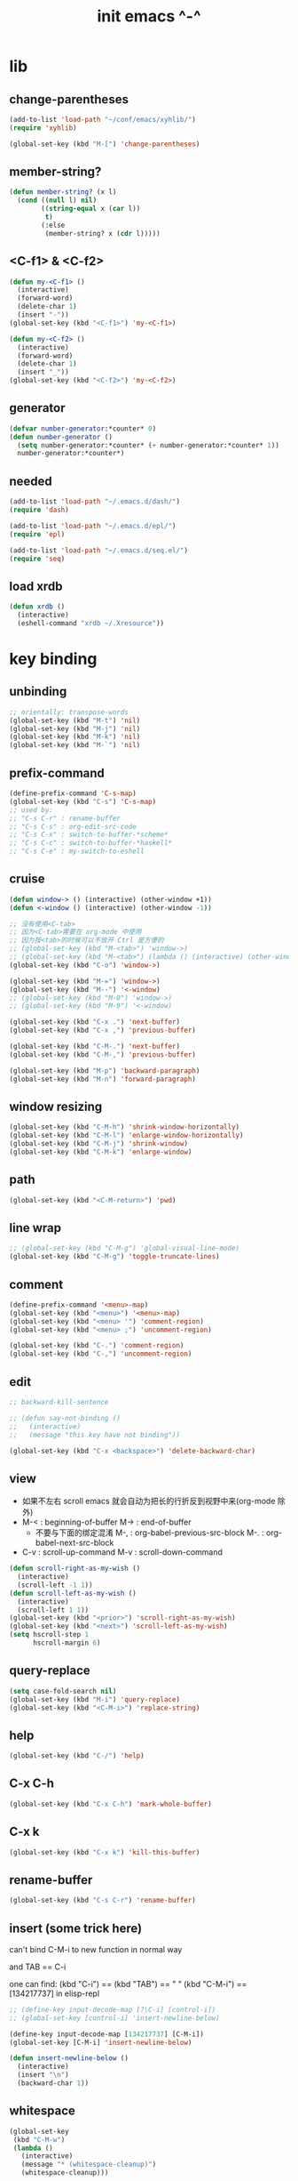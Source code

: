 #+title: init emacs ^-^

* lib

** change-parentheses

   #+begin_src emacs-lisp :tangle ~/.emacs
   (add-to-list 'load-path "~/conf/emacs/xyhlib/")
   (require 'xyhlib)

   (global-set-key (kbd "M-[") 'change-parentheses)
   #+end_src

** member-string?

   #+begin_src emacs-lisp :tangle ~/.emacs
   (defun member-string? (x l)
     (cond ((null l) nil)
           ((string-equal x (car l))
            t)
           (:else
            (member-string? x (cdr l)))))
   #+end_src

** <C-f1> & <C-f2>

   #+begin_src emacs-lisp :tangle ~/.emacs
   (defun my-<C-f1> ()
     (interactive)
     (forward-word)
     (delete-char 1)
     (insert "-"))
   (global-set-key (kbd "<C-f1>") 'my-<C-f1>)

   (defun my-<C-f2> ()
     (interactive)
     (forward-word)
     (delete-char 1)
     (insert "_"))
   (global-set-key (kbd "<C-f2>") 'my-<C-f2>)
   #+end_src

** generator

   #+begin_src emacs-lisp :tangle ~/.emacs
   (defvar number-generator:*counter* 0)
   (defun number-generator ()
     (setq number-generator:*counter* (+ number-generator:*counter* 1))
     number-generator:*counter*)
   #+end_src

** needed

   #+begin_src emacs-lisp :tangle ~/.emacs
   (add-to-list 'load-path "~/.emacs.d/dash/")
   (require 'dash)

   (add-to-list 'load-path "~/.emacs.d/epl/")
   (require 'epl)

   (add-to-list 'load-path "~/.emacs.d/seq.el/")
   (require 'seq)
   #+end_src

** load xrdb

   #+begin_src emacs-lisp :tangle ~/.emacs
   (defun xrdb ()
     (interactive)
     (eshell-command "xrdb ~/.Xresource"))
   #+end_src

* key binding

** unbinding

   #+begin_src emacs-lisp :tangle ~/.emacs
   ;; orientally: transpose-words
   (global-set-key (kbd "M-t") 'nil)
   (global-set-key (kbd "M-j") 'nil)
   (global-set-key (kbd "M-k") 'nil)
   (global-set-key (kbd "M-`") 'nil)
   #+end_src

** prefix-command

   #+begin_src emacs-lisp :tangle ~/.emacs
   (define-prefix-command 'C-s-map)
   (global-set-key (kbd "C-s") 'C-s-map)
   ;; used by:
   ;; "C-s C-r" : rename-buffer
   ;; "C-s C-s" : org-edit-src-code
   ;; "C-s C-x" : switch-to-buffer-*scheme*
   ;; "C-s C-c" : switch-to-buffer-*haskell*
   ;; "C-s C-e" : my-switch-to-eshell
   #+end_src

** cruise

   #+begin_src emacs-lisp :tangle ~/.emacs
   (defun window-> () (interactive) (other-window +1))
   (defun <-window () (interactive) (other-window -1))

   ;; 没有使用<C-tab>
   ;; 因为<C-tab>需要在 org-mode 中使用
   ;; 因为按<tab>的时候可以不放开 Ctrl 是方便的
   ;; (global-set-key (kbd "M-<tab>") 'window->)
   ;; (global-set-key (kbd "M-<tab>") (lambda () (interactive) (other-window +1)))
   (global-set-key (kbd "C-o") 'window->)

   (global-set-key (kbd "M-=") 'window->)
   (global-set-key (kbd "M--") '<-window)
   ;; (global-set-key (kbd "M-0") 'window->)
   ;; (global-set-key (kbd "M-9") '<-window)

   (global-set-key (kbd "C-x .") 'next-buffer)
   (global-set-key (kbd "C-x ,") 'previous-buffer)

   (global-set-key (kbd "C-M-.") 'next-buffer)
   (global-set-key (kbd "C-M-,") 'previous-buffer)

   (global-set-key (kbd "M-p") 'backward-paragraph)
   (global-set-key (kbd "M-n") 'forward-paragraph)
   #+end_src

** window resizing

   #+begin_src emacs-lisp :tangle ~/.emacs
   (global-set-key (kbd "C-M-h") 'shrink-window-horizontally)
   (global-set-key (kbd "C-M-l") 'enlarge-window-horizontally)
   (global-set-key (kbd "C-M-j") 'shrink-window)
   (global-set-key (kbd "C-M-k") 'enlarge-window)
   #+end_src

** path

   #+begin_src emacs-lisp :tangle ~/.emacs
   (global-set-key (kbd "<C-M-return>") 'pwd)
   #+end_src

** line wrap

   #+begin_src emacs-lisp :tangle ~/.emacs
   ;; (global-set-key (kbd "C-M-g") 'global-visual-line-mode)
   (global-set-key (kbd "C-M-g") 'toggle-truncate-lines)
   #+end_src

** comment

   #+begin_src emacs-lisp :tangle ~/.emacs
   (define-prefix-command '<menu>-map)
   (global-set-key (kbd "<menu>") '<menu>-map)
   (global-set-key (kbd "<menu> '") 'comment-region)
   (global-set-key (kbd "<menu> ;") 'uncomment-region)

   (global-set-key (kbd "C-.") 'comment-region)
   (global-set-key (kbd "C-,") 'uncomment-region)
   #+end_src

** edit

   #+begin_src emacs-lisp :tangle ~/.emacs
   ;; backward-kill-sentence

   ;; (defun say-not-binding ()
   ;;   (interactive)
   ;;   (message "this key have not binding"))

   (global-set-key (kbd "C-x <backspace>") 'delete-backward-char)
   #+end_src

** view

   - 如果不左右 scroll
     emacs 就会自动为把长的行折反到视野中来(org-mode 除外)
   - M-< : beginning-of-buffer
     M-> : end-of-buffer
     + 不要与下面的绑定混淆
       M-, : org-babel-previous-src-block
       M-. : org-babel-next-src-block
   - C-v : scroll-up-command
     M-v : scroll-down-command

   #+begin_src emacs-lisp :tangle ~/.emacs
   (defun scroll-right-as-my-wish ()
     (interactive)
     (scroll-left -1 1))
   (defun scroll-left-as-my-wish ()
     (interactive)
     (scroll-left 1 1))
   (global-set-key (kbd "<prior>") 'scroll-right-as-my-wish)
   (global-set-key (kbd "<next>") 'scroll-left-as-my-wish)
   (setq hscroll-step 1
         hscroll-margin 6)
   #+end_src

** query-replace

   #+begin_src emacs-lisp :tangle ~/.emacs
   (setq case-fold-search nil)
   (global-set-key (kbd "M-i") 'query-replace)
   (global-set-key (kbd "<C-M-i>") 'replace-string)
   #+end_src

** help

   #+begin_src emacs-lisp :tangle ~/.emacs
   (global-set-key (kbd "C-/") 'help)
   #+end_src

** C-x C-h

   #+begin_src emacs-lisp :tangle ~/.emacs
   (global-set-key (kbd "C-x C-h") 'mark-whole-buffer)
   #+end_src

** C-x k

   #+begin_src emacs-lisp :tangle ~/.emacs
   (global-set-key (kbd "C-x k") 'kill-this-buffer)
   #+end_src

** rename-buffer

   #+begin_src emacs-lisp :tangle ~/.emacs
   (global-set-key (kbd "C-s C-r") 'rename-buffer)
   #+end_src

** insert (some trick here)

   can't bind C-M-i to new function in normal way

   and TAB == C-i

   one can find:
   (kbd "C-i") == (kbd "TAB") == "	"
   (kbd "C-M-i") == [134217737]
   in elisp-repl

   #+begin_src emacs-lisp :tangle ~/.emacs
   ;; (define-key input-decode-map [?\C-i] [control-i])
   ;; (global-set-key [control-i] 'insert-newline-below)

   (define-key input-decode-map [134217737] [C-M-i])
   (global-set-key [C-M-i] 'insert-newline-below)

   (defun insert-newline-below ()
     (interactive)
     (insert "\n")
     (backward-char 1))
   #+end_src

** whitespace

   #+begin_src emacs-lisp :tangle ~/.emacs
   (global-set-key
    (kbd "C-M-w")
    (lambda ()
      (interactive)
      (message "* (whitespace-cleanup)")
      (whitespace-cleanup)))

   (global-set-key
    (kbd "M-W")
    (lambda ()
      (interactive)
      (message "* (whitespace-cleanup)")
      (whitespace-cleanup)))


   ;; 有了下面的設置 每次 C-x C-s 時 就會自動清除 whitespace
   ;; automatically clean up bad whitespace
   ;; (setq whitespace-action '(auto-cleanup))

   ;; only show bad whitespace
   (setq whitespace-style '(trailing space-before-tab indentation empty space-after-tab))

   (whitespace-mode t)
   (global-whitespace-mode t)
   #+end_src

** save-buffer

   #+begin_src emacs-lisp :tangle ~/.emacs
   (global-set-key (kbd "C-x C-s") (lambda () (interactive) (save-buffer) (redraw-display)))
   (global-set-key (kbd "C-s C-x") (lambda () (interactive) (save-buffer) (redraw-display)))
   #+end_src

** mouse

   #+begin_src emacs-lisp :tangle ~/.emacs
   (dolist (k '([mouse-1] [down-mouse-1] [M-down-mouse-1] [C-down-mouse-1] [drag-mouse-1] [double-mouse-1] [triple-mouse-1] [M-drag-mouse-1]
                [mouse-2] [down-mouse-2] [M-down-mouse-2] [C-down-mouse-2] [drag-mouse-2] [double-mouse-2] [triple-mouse-2] [M-drag-mouse-2]
                [mouse-3] [down-mouse-3] [M-down-mouse-3] [C-down-mouse-3] [drag-mouse-3] [double-mouse-3] [triple-mouse-3] [M-drag-mouse-3]
                [mouse-4] [down-mouse-4] [M-down-mouse-4] [C-down-mouse-4] [drag-mouse-4] [double-mouse-4] [triple-mouse-4] [M-drag-mouse-4]
                [mouse-5] [down-mouse-5] [M-down-mouse-5] [C-down-mouse-5] [drag-mouse-5] [double-mouse-5] [triple-mouse-5] [M-drag-mouse-5]
                [mouse-6] [down-mouse-6] [M-down-mouse-6] [C-down-mouse-6] [drag-mouse-6] [double-mouse-6] [triple-mouse-6] [M-drag-mouse-6]
                [mouse-7] [down-mouse-7] [M-down-mouse-7] [C-down-mouse-7] [drag-mouse-7] [double-mouse-7] [triple-mouse-7] [M-drag-mouse-7]))
     (global-set-key k (lambda () (interactive))))
   #+end_src

* general setting

** variable

   #+begin_src emacs-lisp :tangle ~/.emacs
   (setq case-fold-search nil)
   (setq case-replace nil)
   (setq indent-tabs-mode nil)
   (setq-default indent-tabs-mode nil)
   ;; 全局设置上面的变量并没有用
   (add-hook 'prog-mode-hook (lambda () (setq indent-tabs-mode nil)))

   (fringe-mode '(6 . 6))

   (transient-mark-mode t)

   (setq column-number-mode t)

   (setq mouse-yank-at-point t)

   (setq kill-ring-max 200)

   (setq enable-recursive-minibuffers t)

   ;; (setq scroll-margin 4)
   (setq scroll-margin 7)

   (setq scroll-conservatively 10000)

   ;; (setq default-major-mode 'org-mode)

   (show-paren-mode t)
   (setq show-paren-style 'parentheses)
   #+end_src

** enable disable

   #+begin_src emacs-lisp :tangle ~/.emacs
   (put 'set-goal-column 'disabled nil)
   (put 'narrow-to-region 'disabled nil)
   (put 'upcase-region 'disabled nil)
   (put 'downcase-region 'disabled nil)
   #+end_src

** simple version control

   #+begin_src emacs-lisp :tangle ~/.emacs
   (setq make-backup-files nil
         delete-old-versions t)

   ;; (setq  backup-by-copying t
   ;;        version-control t
   ;;        kept-new-versions 10
   ;;        kept-old-versions 0
   ;;        dired-kept-versions 1)
   #+end_src

** variable about mode

   #+begin_src emacs-lisp :tangle ~/.emacs
   (setq modes-about-lisp
         '(scheme-mode
           jojo-mode
           cicada-mode
           esse-mode
           inferior-scheme-mode

           lisp-mode
           lisp-interaction-mode

           emacs-lisp-mode
           ielm-mode
           inferior-emacs-lisp-mode
           ))

   (setq modes-about-haskell
         '(haskell-mode
           inferior-haskell-mode
           ))

   (setq modes-about-C
         '(c-mode
           ))

   (setq modes-about-cicada
         '(cicada-mode
           ))
   #+end_src

** kill-buffer-query-functions

   #+begin_src emacs-lisp :tangle ~/.emacs
   (setq kill-buffer-query-functions nil)
   #+end_src

** tab-width

   #+begin_src emacs-lisp :tangle ~/.emacs
   (setq tab-width 2)
   #+end_src

** bell

   #+begin_src emacs-lisp :tangle ~/.emacs
   (setq visible-bell t)
   #+end_src

** autosave file

   #+begin_src emacs-lisp :tangle ~/.emacs
   (setq create-lockfiles 'nil)

   ;; Put autosave files (ie #foo#) and backup files (ie foo~) in ~/.emacs.d/.
   (custom-set-variables
     '(auto-save-file-name-transforms '((".*" "~/.emacs.d/autosaves/\\1" t)))
     '(backup-directory-alist '((".*" . "~/.emacs.d/backups/"))))

   ;; create the autosave dir if necessary, since emacs won't.
   (make-directory "~/.emacs.d/autosaves/" t)
   #+end_src

* input-method

** for lambda

   #+begin_src emacs-lisp :tangle ~/.emacs
   (quail-define-package
    "greek-simple" "greek" "greek-simple-title" t
    "simple greek"
    nil t nil nil nil nil nil nil nil nil t)

   (quail-define-rules
    ("\\l" ?λ))

   (set-input-method "greek-simple")

   (global-set-key (kbd "C-\\") 'toggle-input-method-with-message)

   (defun toggle-input-method-with-message ()
     (interactive)
     (toggle-input-method)
     (if (eq current-input-method nil)
         (message "input method turned off")
         (message current-input-method)))

   (add-hook 'text-mode-hook (lambda () (interactive) (toggle-input-method)))
   #+end_src

* indent-guide

** [no] indent-guide

   #+begin_src emacs-lisp :tangle no
   (add-to-list 'load-path "~/.emacs.d/indent-guide/")
   (require 'indent-guide)
   (indent-guide-global-mode)
   ;; (setq indent-guide-char ":")
   ;; (setq indent-guide-delay 0)
   (set-face-foreground 'indent-guide-face "#333333")
   (setq indent-guide-recursive t)
   #+end_src

* paren-face

  #+begin_src emacs-lisp :tangle ~/.emacs
  ;; (add-to-list 'load-path "~/.emacs.d/paren-face/")
  ;; (require 'paren-face)

  ;; (global-paren-face-mode -1)
  #+end_src

* language

** edit sexp

*** load-path
    #+begin_src emacs-lisp :tangle ~/.emacs
    (add-to-list 'load-path "~/.emacs.d/edit-sexp/")
    #+end_src

*** mark and cruise

    - the follow functions are belong to lisp.el

    #+begin_src emacs-lisp :tangle ~/.emacs
    ;; (global-set-key (kbd "s-z") 'mark-defun)
    ;; (global-set-key (kbd "s-a") 'mark-sexp)
    ;;
    ;; (global-set-key (kbd "s-w") 'backward-sexp)
    ;; (global-set-key (kbd "s-s") 'forward-sexp)
    ;;
    ;; (defun in-> () (interactive) (down-list))
    ;; (global-set-key (kbd "s-e") 'in->)
    ;;
    ;; (defun <-out () (interactive) (backward-up-list))
    ;; (global-set-key (kbd "s-q") '<-out)
    ;;
    ;; (defun out-> () (interactive) (up-list))
    ;; (global-set-key (kbd "s-d") 'out->)


    ;; (global-set-key (kbd "s-z") 'mark-defun)
    (global-set-key (kbd "M-a") 'mark-sexp)

    (global-set-key (kbd "M-e") 'backward-sexp)
    (global-set-key (kbd "M-s") 'forward-sexp)

    (defun in-> () (interactive) (down-list))
    ;; (global-set-key (kbd "M-e") 'in->)

    (defun <-out () (interactive) (backward-up-list))
    (global-set-key (kbd "M-q") '<-out)

    (defun out-> () (interactive) (up-list))
    ;; (global-set-key (kbd "s-d") 'out->)


    ;; the following is for emacs-nox which can not see s-
    (define-key input-decode-map [134217825] [M-a])
    (global-set-key [M-a] 'mark-sexp)

    ;; (global-set-key (kbd "C-M-p") 'backward-sexp)
    ;; (global-set-key (kbd "C-M-n") 'forward-sexp)

    ;; (global-set-key (kbd "C-M-f") 'in->)

    ;; (global-set-key (kbd "C-M-b") '<-out)
    #+end_src

*** paredit
    file:~/.emacs.d/edit-sexp/paredit.el
    #+begin_src emacs-lisp :tangle ~/.emacs
    (autoload 'enable-paredit-mode
        "paredit"
      "Turn on pseudo-structural editing of Lisp code." t)

    (add-hook 'scheme-mode-hook           #'enable-paredit-mode)
    (add-hook 'jojo-mode-hook             #'enable-paredit-mode)
    (add-hook 'cicada-mode-hook           #'enable-paredit-mode)
    (add-hook 'esse-mode-hook             #'enable-paredit-mode)
    (add-hook 'inferior-scheme-mode-hook  #'enable-paredit-mode)

    (add-hook 'racket-repl-mode-hook      #'enable-paredit-mode)
    (add-hook 'racket-mode-hook           #'enable-paredit-mode)


    (add-hook 'lisp-mode-hook             #'enable-paredit-mode)
    (add-hook 'slime-repl-mode-hook       #'enable-paredit-mode)

    (add-hook 'shen-mode-hook             #'enable-paredit-mode)
    (add-hook 'inferior-shen-mode-hook    #'enable-paredit-mode)


    ;; (add-hook 'ielm-mode-hook             #'enable-paredit-mode)

    ;; the following is about the *scratch* buffer
    ;; (add-hook 'lisp-interaction-mode-hook #'enable-paredit-mode)
    ;; 不知道为什么这里就算使用 maybe-map-paredit-newline 也总是绑定不到 RET
    ;; 只有在下面的 mode 中不使用 enable-paredit-mode
    ;; *scratch* buffer 中的 RET 才能正常
    (add-hook 'emacs-lisp-mode-hook       #'enable-paredit-mode)


    ;; (add-hook 'haskell-mode-hook          #'enable-paredit-mode)

    ;; (add-hook 'c-mode-hook                #'enable-paredit-mode)


    (defun maybe-map-paredit-newline ()
      (cond
        ((memq major-mode '(inferior-scheme-mode
                            inferior-shen-mode
                            inferior-emacs-lisp-mode
                            lisp-interaction-mode
                            inferior-haskell-mode))
         (local-set-key (kbd "RET") 'comint-send-input))
        ((memq major-mode '(scheme-mode
                            jojo-mode
                            cicada-mode
                            esse-mode
                            emacs-lisp-mode
                            lisp-mode
                            lisp-interaction-mode))
         (local-set-key (kbd "RET") 'paredit-newline))
        ))
    (add-hook 'paredit-mode-hook 'maybe-map-paredit-newline)

    ;; for i want to use paredit a lot of place out of LISP
    ;; i comment out the binding of:
    ;; ";" -> paredit-semicolon
    ;; "M-;" -> paredit-comment-dwim
    ;; in the paredit.el
    (defun maybe-map-paredit-semicolon ()
      (cond
        ((memq major-mode modes-about-lisp)
         (progn
           (local-set-key (kbd ";") 'paredit-semicolon)
           (local-set-key (kbd "M-;") 'paredit-comment-dwim)))
        ))
    (add-hook 'paredit-mode-hook 'maybe-map-paredit-semicolon)
    #+end_src

*** >< a easier way to insert "(" ")" (not using)
    :tangle ~/.emacs
    #+begin_src emacs-lisp
    (defun my-insert-9 () (interactive) (insert "9"))
    (defun my-insert-0 () (interactive) (insert "0"))

    (add-hook 'scheme-mode-hook
              (lambda ()
                    (local-set-key (kbd "9") 'paredit-open-round)
                    (local-set-key (kbd "0") 'paredit-close-round)
                    (local-set-key (kbd "(") 'my-insert-9)
                    (local-set-key (kbd ")") 'my-insert-0)
                    ))
    #+end_src

*** mini-parentheses-editor
    parentheses /pəˈrɛnθəsiːz/
    is plural form of parenthesis /pəˈrɛnθəsɪs/
    #+begin_src emacs-lisp :tangle ~/.emacs
    (global-set-key (kbd "M-(")         'paredit-wrap-round)
    ;; (global-set-key (kbd "M-{")         'paredit-wrap-round)
    (global-set-key (kbd "C-M-9")       'paredit-wrap-round)
    (global-set-key (kbd "M-c")         'paredit-splice-sexp)
    (global-set-key (kbd "M-r")         'paredit-raise-sexp)

    (global-set-key (kbd "<C-right>")   'paredit-forward-slurp-sexp)
    (global-set-key (kbd "<C-left>")    'paredit-forward-barf-sexp)
    (global-set-key (kbd "M-l")   'paredit-forward-slurp-sexp)
    (global-set-key (kbd "M-h")    'paredit-forward-barf-sexp)

    (global-set-key (kbd "M-\"")        'paredit-meta-doublequote)

    (global-set-key (kbd "<C-M-right>") 'paredit-backward-barf-sexp)
    (global-set-key (kbd "<C-M-left>")  'paredit-backward-slurp-sexp)
    (global-set-key (kbd "C-M-l") 'paredit-backward-barf-sexp)
    (global-set-key (kbd "C-M-h")  'paredit-backward-slurp-sexp)

    ;; (global-set-key (kbd "C-d")         'paredit-forward-delete)
    ;; (global-set-key (kbd "<backspace>") 'paredit-backward-delete)
    ;; (global-set-key (kbd "C-k")         'paredit-kill)
    #+end_src

*** >< paredit-everywhere
    :tangle ~/.emacs
    #+begin_src emacs-lisp
    (require 'mini-paredit)

    (add-hook 'haskell-mode-hook            'mini-paredit-mode)
    (add-hook 'inferior-haskell-mode-hook   'mini-paredit-mode)

    (add-hook 'c-mode-hook                  'mini-paredit-mode)

    (add-hook 'lua-mode-hook                'mini-paredit-mode)

    (add-hook 'sml-mode-hook                'mini-paredit-mode)

    (add-hook 'coffee-mode-hook             'mini-paredit-mode)
    #+end_src

*** >< experiment
    1. 从 simple.el 中可以学到很多
       file:/usr/local/share/emacs/24.3/lisp/simple.el.gz
       尤其是当找到一个函数是在这里定义的时候

    下面是三组有用的函数
    其中 what-cursor-position 是在 simple.el 中定义的
    #+begin_src emacs-lisp
    (looking-at "")
    (what-cursor-position)
    (insert (what-cursor-position))
    (setq kkk (what-cursor-position))
    (insert kkk)

    (following-char)
    (memq 67 '("C"))
    (char-to-string 67)

    (point)

    (message "kkk")
    #+end_src

** eopl

   #+begin_src emacs-lisp :tangle ~/.emacs
   (add-to-list 'auto-mode-alist '("\\.eopl\\'" . js-mode))
   #+end_src

** scheme

*** load-path

    - some scheme related files are under this dir

    #+begin_src emacs-lisp :tangle ~/.emacs
    (add-to-list 'load-path "~/.emacs.d/scheme/")
    (add-to-list 'load-path "~/.emacs.d/scheme/cmuscheme-init-repl/")
    #+end_src

*** scheme-mode
    file used by cmuscheme to init a *scheme* buffer
    for a prescribed interpreter's repl

    one can change the directory to save these files
    by editing the function ``scheme-start-file'' in cmuscheme.el
    file:/home/xyh/.emacs.d/scheme/cmuscheme-init-repl/init-ikarus.scm
    file:/home/xyh/.emacs.d/scheme/cmuscheme-init-repl/init-csi.scm
    file:/home/xyh/.emacs.d/scheme/cmuscheme-init-repl/init-guile.scm
    file:/home/xyh/.emacs.d/scheme/cmuscheme-init-repl/init-petite.scm
    file:/home/xyh/.emacs.d/scheme/cmuscheme-init-repl/init-racket.scm
    file:/home/xyh/.emacs.d/scheme/cmuscheme-init-repl/init-mit-scheme.scm
    #+begin_src emacs-lisp :tangle ~/.emacs
    (require 'cmuscheme)

    (setq scheme-program-name "scheme")
    (setq auto-mode-alist (cons `("\\.sld$" . scheme-mode) auto-mode-alist))
    (setq auto-mode-alist (cons `("\\.ss$" . scheme-mode) auto-mode-alist))
    (setq auto-mode-alist (cons `("\\.sls$" . scheme-mode) auto-mode-alist))

    (defun switch-to-buffer-*scheme* ()
      (interactive)
      (switch-to-scheme 1) ;; (switch-to-buffer "*scheme*")
      (local-set-key (kbd "C-s C-d") 'previous-buffer))
    (global-set-key (kbd "C-s C-d") 'switch-to-buffer-*scheme*)

    (defun split-window-with-named-buffer (buffer-name-string)
      (interactive)
      (cond
       ((= 1 (count-windows))
            (progn
              ;; 下面这两个的组合总能行为正确
              (split-window-vertically (floor (* 0.68 (window-height))))
              (other-window 1)
              (switch-to-buffer buffer-name-string)
              (other-window -1)))

       ;; 只允许出现一个 scheme 窗口
       ;; 因此当发现有别的窗口的时候就在那个窗口中打开所需要的 buffer
       ((not (cl-find buffer-name-string
                  (mapcar (lambda (w) (buffer-name (window-buffer w)))
                          (window-list))
                  :test 'equal))
            (progn
              (other-window 1)
              (switch-to-buffer buffer-name-string)
              (other-window -1)))))

    (defun scheme-send-last-sexp-split-window ()
      (interactive)
      (scheme-send-last-sexp)
      (split-window-with-named-buffer "*scheme*"))

    (defun scheme-send-definition-split-window ()
      (interactive)
      (scheme-send-definition)
      (split-window-with-named-buffer "*scheme*"))

    (add-hook
     'inferior-scheme-mode-hook
     (lambda ()
       (local-set-key (kbd "C-c C-k")
                      (lambda ()
                        (interactive)
                        (kill-buffer)
                        (run-scheme scheme-program-name)))))

    (defun scheme-easy-to-eval ()
      (interactive)
      (if (>= (+ 1 (point))
              (point-max))
          (message "C-<tab> : last sexp is evaled")
          (let ()
            (forward-sexp)
            (scheme-send-last-sexp-split-window))))

    (add-hook
     'scheme-mode-hook
     (lambda ()
       (local-set-key (kbd "C-x C-e") 'scheme-send-last-sexp-split-window)
       (local-set-key (kbd "C-c C-e") 'scheme-send-definition-split-window)
       (local-set-key (kbd "C-<tab>") 'scheme-easy-to-eval)
       (local-set-key (kbd "{") (lambda () (interactive) (insert "{}") (backward-char 1)))
       (local-set-key (kbd "}") 'out->)
       ))
    #+end_src

*** scheme-here
    #+begin_src emacs-lisp :tangle ~/.emacs
    (require 'scheme-here)
    (add-hook 'inferior-scheme-mode-hook
              (lambda ()
                    (define-key scheme-mode-map (kbd "C-s C-a") 'scheme-here-send-sexp)))
    #+end_src

*** scheme-add-keywords
    #+begin_src emacs-lisp :tangle ~/.emacs
    ;; scheme-mode 中原本的实现不是如此
    (defun scheme-add-keywords (face-name keyword-rules)
      (let* ((keyword-list (mapcar #'(lambda (x)
                                       (symbol-name (cdr x)))
                                   keyword-rules))
             (keyword-regexp (concat "(\\("
                                     (regexp-opt keyword-list)
                                     "\\)[ \n]")))
        (font-lock-add-keywords 'scheme-mode
                                `((,keyword-regexp 1 ',face-name))))
      (mapc #'(lambda (x)
                (put (cdr x)
                     'scheme-indent-function
                     (car x)))
            keyword-rules))

    ;; 前面的数字被认为是参数项的个数
    ;; 参数项完全换行时强缩进 其他项弱缩进
    ;; 非语法关键词 所有项在完全换行时都不缩进
    (scheme-add-keywords
     'font-lock-keyword-face
     '(
       ;; the little prover
       (2 . dethm)
       (1 . J-Bob/step)
       (1 . J-Bob/prove)
       (1 . J-Bob/define)

       ;; 下面 scheme 中需要高亮的词
       (0 . set!)
       (0 . set-car!)
       (0 . set-cdr!)
       (0 . vector-set!)
       (1 . quote)
       (1 . quasiquote)
       (1 . unquote)
       (1 . if)
       (1 . apply)
       (1 . letrec*)
       (1 . while)
       ;; 来自扩展的
       (1 . letcc)
       (1 . pmatch)
       (2 . pmatch-who)
       (0 . guard)
       (0 . add-to-list!)
       (0 . add-to-list-end!)
       (0 . append!)
       (0 . insert-a-val-to-a-field-of-a-wlist!)
       (0 . to-a-field-of-a-wlist--let-us-insert-a-val!)

       ;; 来自 ikarus
       (1 . make-parameter)
       (1 . parameterize)

       ;; 下面 scheme 中我还没用到以后可能需要高亮的词
       (1 . when)
       (1 . unless)
       (2 . let1)
       (1 . error)

       ;; 下面是我的解释器中需要高亮的词
       (1 . λ)
       (0 . begin*)
       (1 . def)
       (1 . doc)
       (2 . rewrite-doc)

       ;;
       (2 . ==)
       (1 . fresh)
       (0 . conde)
       (0 . condi)
       (1 . run*)
       (1 . ando+)
       (1 . oro+)
       (0 . ando)
       (0 . oro)
       (0 . trunk)
       (1 . case-inf)

       ;; 下面是 mk 的元代码中需要高亮的词
       ;; [(lambdag@ (p) e) (lambda (p) e)]
       ;; (1 . lambdag@)
       ;; [(lambdaf@ () e) (lambda () e)]
       ;; (1 . lambdaf@)

       (1 . λᴳ)
       (1 . λ~)

       ;;
       (0 . set-pointer!)
       (1 . define-pointer)
       ;; 下面是 vvv-mimic-ccc.scm 中需要高亮的词
       (0 . vons)
       (0 . vnr)
       (0 . v0r)
       (0 . v1r)
       (0 . v2r)
       (0 . v3r)
       (0 . v4r)
       (0 . v5r)
       (0 . v6r)
       (0 . v7r)
       (0 . v8r)
       (0 . v9r)
       (0 . set-vnr!)
       (0 . set-v0r!)
       (0 . set-v1r!)
       (0 . set-v2r!)
       (0 . set-v3r!)
       (0 . set-v4r!)
       (0 . set-v5r!)
       (0 . set-v6r!)
       (0 . set-v7r!)
       (0 . set-v8r!)
       (0 . set-v9r!)

       (0 . vonz)
       (0 . vnz)
       (0 . v0z)
       (0 . v1z)
       (0 . v2z)
       (0 . v3z)
       (0 . v4z)
       (0 . v5z)
       (0 . v6z)
       (0 . v7z)
       (0 . v8z)
       (0 . v9z)
       (0 . set-vnz!)
       (0 . set-v0z!)
       (0 . set-v1z!)
       (0 . set-v2z!)
       (0 . set-v3z!)
       (0 . set-v4z!)
       (0 . set-v5z!)
       (0 . set-v6z!)
       (0 . set-v7z!)
       (0 . set-v8z!)
       (0 . set-v9z!)

       (0 . conz)
       (0 . caz)
       (0 . cdz)
       (0 . set-caz!)
       (0 . set-cdz!)

       ;; 其它可能临时用到的高亮
       (0 . *λ)
       (0 . *l)

       (1 . define-primitive)

       ;; racket
       ;; (1 . require)
       ;; (1 . provide)
       (1 . module)
       (1 . module+)
       (1 . module*)

       (1 . class)
       (2 . class*)
       (1 . interface)
       (2 . mixin)
       (1 . define/public)
       (1 . define/override)
       (1 . new)
       (1 . send)
       (0 . :)
       (1 . ::)
       (1 . super)
       (1 . test-case)
       (0 . check-expect)
       (2 . check-error)

       (1 . match)
       (1 . match*)
       (0 . match-lambda**)
       (0 . fun)
       (1 . just-fun)
       (1 . define/match)

       (2 . syntax-case)
       (1 . syntax-parse)

       (1 . orz)
       (0 . note)

       (1 . type)
       (1 . data)
       (0 . example)
       (0 . effect)
       (2 . oer)

       (1 . create)
       (1 . apply-creator-list)
       (1 . process)
       (1 . apply-processor-list)
       (1 . settle)
       (1 . apply-settler-list)

       (1 . with-handlers)
       (1 . raise)

       (0 . try)
       (1 . back-to-last-try)

       ;; cicada
       (1 . create-primitive-function)

       (2 . define-function)
       (2 . define-variable)
       (2 . define-primitive-function)

       (0 . here)
       (0 . !td)
       (0 . @t)
       (0 . @d)

       (1 . vector-map)

       (1 . match-let)
       (1 . match-let*)

       (2 . deftype)
       (0 . app)
       (1 . with-syntax)

       (0 . ret)
       (0 . return)
       (1 . do/monad)
       (1 . define-monad)

       (0 . ~)
       ;; (0 . +)
       (0 . /)
       (0 . \?)
       (0 . *)
       (0 . !)
       (0 . @)
       (0 . $)
       (0 . \#)
       (0 . &)
       (0 . ^)
       (0 . -)
       (0 . %)
       ;; (0 . =)

       (0 . <)
       (0 . >)

       (0 . =>)
       (0 . =<)
       (0 . <=)
       (0 . >=)

       (1 . define-type)
       (1 . define-data)
       (1 . define-jojo)
       (1 . define-function)

       (1 . map!)

       (0 . var)
       (0 . set)
       (1 . get)

       (0 . tail-call)
       (0 . string)

       (2 . defun)
       (2 . declare)
       (1 . defvar)
       (0 . run)
       (0 . clib)

       (0 . ifte)
       (0 . if3)

       (1 . debug0)

       (1 . with)

       (0 . part)

       (0 . extend-from)

       (0 . lhs)
       (0 . rhs)

       (1 . in)
       (0 . map)

       (0 . use-modules)

       (1 . connect-db)

       (2 . define-class)

       (1 . +fun)
       (1 . +theorem)

       (1 . +data)
       (1 . +union)
       (1 . +fun)

       ;; pie
       (1 . which-Nat)
       (1 . iter-Nat)
       (1 . rec-Nat)
       (1 . ind-Nat)

       (1 . which-List)
       (1 . iter-List)
       (1 . rec-List)
       (1 . ind-List)

       (2 . ind-Vec)

       (1 . =)
       (1 . the)
       (1 . check-same)
       (1 . claim)
       (1 . Pi)
       (1 . Sigma)
       (1 . same)
       (1 . cong)
       (1 . replace)
       ))
    #+end_src

** pie

   #+begin_src emacs-lisp :tangle ~/.emacs
   (setq auto-mode-alist (cons `("\\.pie$" . scheme-mode) auto-mode-alist))
   #+end_src

** racket
   #+begin_src emacs-lisp :tangle ~/.emacs
   (add-to-list 'load-path "~/.emacs.d/racket-mode/")

   (require 'racket-mode)

   ;; (setq auto-mode-alist (cons `("\\.rkt$" . scheme-mode) auto-mode-alist))
   (setq auto-mode-alist (cons `("\\.rkt$" . racket-mode) auto-mode-alist))

   ;; (defun switch-to-buffer-*racket* ()
   ;;   (interactive)
   ;;   (let ()
   ;;     (switch-to-buffer racket--repl-buffer-name t)
   ;;     (with-current-buffer racket--repl-buffer-name
   ;;       (goto-char (point-max))))
   ;;   (local-set-key (kbd "C-s C-d") 'previous-buffer))
   ;; (global-set-key (kbd "C-s C-d") 'switch-to-buffer-*racket*)
   #+end_src

** lisp
   #+begin_src emacs-lisp :tangle ~/.emacs
   ;; (setq inferior-lisp-program "lisp")
   (setq inferior-lisp-program "sbcl")
   ;; (setq inferior-lisp-program "ecl")
   ;; (setq inferior-lisp-program "ccl")

   (defun lisp-easy-to-eval ()
     (interactive)
     (if (>= (+ 1 (point))
             (point-max))
         (message "C-<tab> : last sexp is evaled")
       (let ()
         (forward-sexp)
         (slime-eval-last-expression))))

   (add-hook
    'lisp-mode-hook
    (lambda ()
      (local-set-key (kbd "M-i") 'query-replace)
      (local-set-key (kbd "C-<tab>") 'lisp-easy-to-eval)))
   #+end_src

** lisp-add-keywords
   #+begin_src emacs-lisp :tangle ~/.emacs
   (defun lisp-add-keywords (face-name keyword-rules)
     (let* ((keyword-list
             (mapcar #'(lambda (x)
                         (symbol-name (cdr x)))
                     keyword-rules))
            (keyword-regexp
             (concat "(\\("
                     (regexp-opt keyword-list)
                     "\\)[ \n]")))
       (font-lock-add-keywords
        'lisp-mode
        `((,keyword-regexp 1 ',face-name))))
     (mapc #'(lambda (x)
               (put (cdr x)
                    'lisp-indent-function
                    (car x)))
           keyword-rules))

   ;; note that
   ;; a macro will be turned into keyword by slime
   ;; slime will override the following definition
   ;; but slime does not help some of the colors
   (lisp-add-keywords
    'font-lock-keyword-face
    '(
      (0 . quote)
      (0 . function)
      (0 . values)

      (1 . defin)
      (1 . with)

      (1 . apply)
      (1 . funcall)

      (2 . deftest)
      (3 . ensure)

      (1 . cat)
      (1 . orz)

      (1 . add1!)
      (1 . sub1!)
      (2 . set!)
      (2 . set-car!)
      (2 . set-cdr!)
      (2 . set-end-car!)
      (2 . set-end-cdr!)

      (1 . multiple-value-let)
      ;; (1 . let-fun)
      (1 . help)

      (0 . put)
      (1 . match)
      ))
   #+end_src

** slime

   #+begin_src emacs-lisp :tangle ~/.emacs
   (add-to-list 'load-path "~/.emacs.d/slime/")

   (setq slime-contribs '(slime-fancy))

   (require 'slime)

   (setf common-lisp-hyperspec-root "/home/xyh/sd0/lang/lisp/docs/hyperspec/"
         slime-complete-symbol-function 'slime-fuzzy-complete-symbol
         lisp-indent-function 'common-lisp-indent-function)

   (add-hook 'slime-repl-mode-hook
             (lambda ()
               (local-set-key (kbd "C-M-.") 'next-buffer)
               (local-set-key (kbd "C-M-,") 'previous-buffer)
               (local-set-key (kbd "C-c C-k") 'slime-restart-inferior-lisp)))
   #+end_src

** elisp
   #+begin_src emacs-lisp :tangle ~/.emacs
   (defun my-elisp-mode-keywords()
     (font-lock-add-keywords
      nil
      '(("\\<\\(setq\\)" . 'font-lock-keyword-face))))
   (add-hook 'emacs-lisp-mode-hook 'my-elisp-mode-keywords)
   #+end_src

** emacs-lisp-add-keywords
   #+begin_src emacs-lisp :tangle ~/.emacs
   (defun emacs-lisp-add-keywords (face-name keyword-rules)
     (let* ((keyword-list
             (mapcar #'(lambda (x)
                         (symbol-name (cdr x)))
                     keyword-rules))
            (keyword-regexp
             (concat "(\\("
                     (regexp-opt keyword-list)
                     "\\)[ \n]")))
       (font-lock-add-keywords
        'emacs-lisp-mode
        `((,keyword-regexp 1 ',face-name))))
     (mapc #'(lambda (x)
               (put (cdr x)
                    'emacs-lisp-indent-function
                    (car x)))
           keyword-rules))

   (emacs-lisp-add-keywords
    'font-lock-keyword-face
    '(
      (1 . add-hook)
      ))
   #+end_src

** general seting
   Non-nil means print recursive structures using #N= and #N# syntax.
   #+begin_src emacs-lisp :tangle ~/.emacs
   (setq print-circle t)
   #+end_src

** ielm = run-elisp
   * 不知道哪个傻逼起的 ielm 这个名字
   #+begin_src emacs-lisp :tangle ~/.emacs
   (defun run-elisp ()
     (interactive)
     (ielm))

   (defun switch-to-buffer-*elisp-repl* ()
     (interactive)
     (if (member-string? "*elisp-repl*" (mapcar 'buffer-name (buffer-list)))
             (switch-to-buffer "*elisp-repl*")
           (progn
             (ielm)
             (rename-buffer "*elisp-repl*")))
     (local-set-key (kbd "C-s e") 'previous-buffer))
   (global-set-key (kbd "C-s e") 'switch-to-buffer-*elisp-repl*)
   #+end_src

** shen
   #+begin_src emacs-lisp :tangle ~/.emacs
   (add-to-list 'load-path "~/.emacs.d/shen-mode/")
   (require 'shen-mode)
   (require 'inf-shen) ; <- for interaction with an external shen process

   ;; (defun switch-to-buffer-*inferior-shen* ()
   ;;   (interactive)
   ;;   (if (member-string? "*inferior-shen*" (mapcar 'buffer-name (buffer-list)))
   ;;           (switch-to-buffer "*inferior-shen*")
   ;;         (switch-to-shen t))
   ;;   (local-set-key (kbd "C-s C-w") 'previous-buffer))
   ;; (global-set-key (kbd "C-s C-w") 'switch-to-buffer-*inferior-shen*)
   #+end_src

** clojure

   #+begin_src emacs-lisp :tangle ~/.emacs
   (add-to-list 'load-path "~/.emacs.d/clojure-mode/")
   (require 'clojure-mode)

   (add-hook 'clojure-mode-hook #'enable-paredit-mode)
   (add-hook
    'clojure-mode-hook
    (lambda ()
      ;; (paren-face-mode)
      (local-set-key (kbd "C-x C-e") 'scheme-send-last-sexp-split-window)
      (local-set-key (kbd "C-c C-e") 'scheme-send-definition-split-window)
      (local-set-key (kbd "C-<tab>") 'scheme-easy-to-eval)))

   (defun run-clojure ()
     (interactive)
     ;; (run-scheme "java -cp /home/xyh/lang/clojure/clojure-1.8.0/clojure-1.8.0.jar clojure.main")
     (run-scheme "lein repl"))
   #+end_src

** julia

   #+begin_src emacs-lisp :tangle ~/.emacs
   (add-to-list 'load-path "~/.emacs.d/julia-emacs/")
   (require 'julia-mode)
   #+end_src

** cicada

   #+begin_src emacs-lisp :tangle ~/.emacs
   (add-to-list 'load-path "~/.emacs.d/cicada-mode/")
   (require 'cicada-mode)

   (add-to-list 'interpreter-mode-alist '("cicada" . cicada-mode))

   (add-hook 'cicada-mode-hook #'enable-paredit-mode)

   (add-hook
    'cicada-mode-hook
    (lambda ()
      (turn-off-indent)))

   (add-to-list 'auto-mode-alist '("\\.cs\\'" . scala-mode))
   (add-to-list 'auto-mode-alist '("\\.sc\\'" . scala-mode))
   (add-to-list 'auto-mode-alist '("\\.cic\\'" . scala-mode))
   (add-to-list 'auto-mode-alist '("\\.grammar\\'" . scala-mode))
   (add-to-list 'auto-mode-alist '("\\.table\\'" . scala-mode))
   #+end_src

** sql

   #+begin_src emacs-lisp :tangle ~/.emacs
   (add-hook
    'sql-mode-hook
    (lambda ()
      (turn-off-indent)
      ))
   #+end_src

** jojo

   #+begin_src emacs-lisp :tangle ~/.emacs
   (add-to-list 'load-path "~/.emacs.d/jojo-mode/")
   (require 'jojo-mode)

   (add-to-list 'interpreter-mode-alist '("jojo" . jojo-mode))

   (add-hook 'jojo-mode-hook #'enable-paredit-mode)

   (setq auto-mode-alist (cons `("\\.jo" . jojo-mode) auto-mode-alist))

   (add-hook
    'jojo-mode-hook
    (lambda ()
      ;; (paren-face-mode)
      ;; (turn-off-indent)
      (local-set-key (kbd "C-x C-e") 'scheme-send-last-sexp-split-window)
      (local-set-key (kbd "C-c C-e") 'scheme-send-definition-split-window)
      (local-set-key (kbd "C-<tab>") 'scheme-easy-to-eval)
      (local-set-key (kbd "{") (lambda ()
                                 (interactive)
                                 (insert "{}") (backward-char 1)))
      (local-set-key (kbd "}") 'out->)))
   #+end_src

** elm

   #+begin_src emacs-lisp :tangle ~/.emacs
   (add-to-list 'load-path "~/.emacs.d/elm/")
   (add-to-list 'load-path "~/.emacs.d/elm/elm-mode/")
   (add-to-list 'load-path "~/.emacs.d/elm/f.el/")
   (add-to-list 'load-path "~/.emacs.d/elm/s.el/")
   (require 'elm-mode)
   (add-hook
    'elm-mode-hook
    (lambda ()
      (turn-off-indent)
      (local-set-key (kbd "RET")
                     (lambda ()
                       (interactive)
                       (insert "\n")))))
   #+end_src

** s.el

   #+begin_src emacs-lisp :tangle ~/.emacs
   (add-to-list 'load-path "~/.emacs.d/s.el/")
   (require 's)
   #+end_src

** web

*** js-mode

    #+begin_src emacs-lisp :tangle ~/.emacs
    (add-hook
     'js-mode-hook
     (lambda ()
       ;; (setq comment-style 'extra)
       (setq js-indent-level 2)))

    ;; (add-to-list 'auto-mode-alist '("\\.js\\'" . js-mode))
    #+end_src

*** js2-mode

    #+begin_src emacs-lisp :tangle ~/.emacs
    (add-to-list 'load-path "~/.emacs.d/js2-mode/")
    (require 'js2-mode)

    (add-hook
     'js2-mode-hook
     (lambda ()
       ;; (setq comment-style 'extra)
       ;; (setq comment-style 'multi-char)
       (setq js2-basic-offset 2)
       (js2-mode-hide-warnings-and-errors)))

    ;; (add-to-list 'auto-mode-alist '("\\.js\\'" . js2-mode))
    #+end_src

*** typescript-mode

    #+begin_src emacs-lisp :tangle ~/.emacs
    (add-to-list 'load-path "~/.emacs.d/typescript.el/")
    (require 'typescript-mode)

    (add-hook
     'typescript-mode-hook
     (lambda ()
       (setq typescript-indent-level 2)
       (setq tab-width 2)))

    (add-to-list 'auto-mode-alist '("\\.js\\'" . typescript-mode))
    (add-to-list 'auto-mode-alist '("\\.ts\\'" . typescript-mode))
    (add-to-list 'auto-mode-alist '("\\.d.ts\\'" . typescript-mode))
    #+end_src

*** nodejs-repl

    #+begin_src emacs-lisp :tangle ~/.emacs
    ;; (add-to-list 'load-path "~/.emacs.d/nodejs-repl/")
    ;; (require 'nodejs-repl)
    ;; ;; (global-set-key (kbd "C-s C-n") 'nodejs-repl)
    ;; (setq nodejs-repl-command "node")
    #+end_src

*** flycheck

    #+begin_src emacs-lisp :tangle ~/.emacs
    ;; (add-to-list 'load-path "~/.emacs.d/flycheck/")
    ;; (require 'let-alist)
    ;; (require 'flycheck)
    ;;
    ;; (add-hook 'js-mode-hook
    ;;           (lambda () (flycheck-mode t)))
    ;; ;; (global-flycheck-mode)
    #+end_src

*** coffee-mode

    #+begin_src emacs-lisp :tangle ~/.emacs
    (add-to-list 'load-path "~/.emacs.d/coffee-mode/")
    (require 'coffee-mode)
    (add-to-list 'auto-mode-alist '("\\.coffee\\'" . coffee-mode))
    (custom-set-variables '(coffee-tab-width 2))

    (add-hook
     'coffee-mode-hook
     (lambda ()
       (turn-off-indent)
       (local-set-key (kbd "<return>") 'newline)
       ))
    #+end_src

*** web-mode

    #+begin_src emacs-lisp :tangle ~/.emacs
    (add-to-list 'load-path "~/.emacs.d/web-mode/")
    (require 'web-mode)

    (define-key web-mode-map (kbd "C-c C-c") 'web-mode-tag-match)

    (setq web-mode-enable-auto-indentation nil)
    (setq web-mode-markup-indent-offset 2)
    (setq web-mode-css-indent-offset 2)
    (setq web-mode-code-indent-offset 2)
    (setq web-mode-style-padding 2)
    (setq web-mode-script-padding 2)

    (add-to-list 'auto-mode-alist '("\\.jsx\\'" . web-mode))
    (add-to-list 'auto-mode-alist '("\\.tsx\\'" . web-mode))
    (add-to-list 'auto-mode-alist '("\\.svelte\\'" . web-mode))
    #+end_src

*** css-mode

    #+begin_src emacs-lisp :tangle ~/.emacs
    (setq css-indent-offset 2)
    #+end_src

*** html-mode

    #+begin_src emacs-lisp :tangle ~/.emacs
    (add-hook
     'html-mode-hook
     (lambda ()
       (set (make-local-variable 'sgml-basic-offset) 2)
       ))
    #+end_src

*** jsx

    #+begin_src emacs-lisp :tangle ~/.emacs
    ;; (add-to-list 'auto-mode-alist '("\\.jsx\\'" . js-jsx-mode))
    #+end_src

*** vue

    #+begin_src emacs-lisp :tangle ~/.emacs
    (add-to-list 'auto-mode-alist '("\\.vue\\'" . web-mode))
    #+end_src

*** prettier

    #+begin_src emacs-lisp :tangle ~/.emacs
    (add-to-list 'load-path "~/.emacs.d/prettier-emacs/")
    (require 'prettier-js)
    ;; (add-hook 'js2-mode-hook 'prettier-js-mode)
    ;; (add-hook 'js-mode-hook 'prettier-js-mode)
    ;; (add-hook 'typescript-mode-hook 'prettier-js-mode)
    ;; (add-hook 'web-mode-hook 'prettier-js-mode)

    (setq prettier-js-args
          '("--no-semi"
            "--trailing-comma" "es5"))
    #+end_src

** php

   #+begin_src emacs-lisp :tangle ~/.emacs
   (add-to-list 'load-path "~/.emacs.d/php-mode/")
   (add-to-list 'auto-mode-alist '("\\.\\(?:php\\|phtml\\)\\'" . php-mode))
   (require 'php-mode)
   #+end_src

** markdown

*** edit-indirect

    #+begin_src emacs-lisp :tangle ~/.emacs
    (add-to-list 'load-path "~/.emacs.d/edit-indirect/")
    (require 'edit-indirect)

    (define-key edit-indirect-mode-map
      (kbd "C-s C-s") 'edit-indirect-commit)
    #+end_src

*** markdown

    #+begin_src emacs-lisp :tangle ~/.emacs
    (add-to-list 'load-path "~/.emacs.d/markdown-mode/")

    (autoload 'markdown-mode "markdown-mode"
      "Major mode for editing Markdown files" t)
    (add-to-list 'auto-mode-alist '("\\.md\\'" . markdown-mode))
    (add-to-list 'auto-mode-alist '("\\.markdown\\'" . markdown-mode))

    (setq markdown-fontify-code-blocks-natively t)

    (add-hook
     'markdown-mode-hook
     (lambda ()
       (local-set-key (kbd "C-s C-s") 'markdown-edit-code-block)
       (local-set-key (kbd "M-p") 'backward-paragraph)
       (local-set-key (kbd "M-n") 'forward-paragraph)))
    #+end_src

** xml

   #+begin_src emacs-lisp :tangle ~/.emacs
   (setq nxml-child-indent 4)
   (setq nxml-attribute-indent 2)

   ;; (add-to-list 'auto-mode-alist '("\\.xml\\'" . nxml-mode))

   (setq rng-nxml-auto-validate-flag nil)

   (setq nxml-tab-flag t)

   (setq nxml-backtab-state 1)

   (add-hook
    'nxml-mode-hook
    (lambda ()
      (local-set-key
       (kbd "<backtab>")
       (lambda ()
         (interactive)
         (cond
           ((eq nxml-backtab-state 1)
            (message "nxml-show-all")
            (nxml-show-all)
            (setq nxml-backtab-state 2))
           ((eq nxml-backtab-state 2)
            (message "nxml-hide-all-text-content")
            (nxml-hide-all-text-content)
            (setq nxml-backtab-state 1)))))
      (local-set-key
       (kbd "<tab>")
       (lambda ()
         (interactive)
         (message "nxml-show")
         (nxml-show)))
      (local-set-key (kbd "RET") 'electric-newline-and-maybe-indent)))

   (add-to-list 'load-path "~/.emacs.d/rnc-mode/")
   (require 'rnc-mode)

   (add-to-list 'auto-mode-alist '("\\.rnc\\'" . rnc-mode))
   #+end_src

** myxml-mode

   #+begin_src emacs-lisp :tangle ~/.emacs
   (add-to-list 'load-path "~/.emacs.d/myxml-mode/")
   (require 'myxml-mode)

   (define-key myxml-mode-map (kbd "C-c C-c") 'myxml-mode-tag-match)
   (setq myxml-mode-enable-auto-indentation nil)

   (add-to-list 'auto-mode-alist '("\\.xml\\'" . myxml-mode))

   (add-hook
    'myxml-mode-hook
    (lambda ()
      (electric-indent-local-mode -1)
      (turn-off-indent)
      (setq myxml-mode-markup-indent-offset 2)
      (setq myxml-mode-css-indent-offset 2)
      (setq myxml-mode-code-indent-offset 2)
      (setq myxml-mode-style-padding 0)
      (setq myxml-mode-script-padding 0)))
   #+end_src

** txt

   #+begin_src emacs-lisp :tangle ~/.emacs
   (add-to-list 'auto-mode-alist '("\\.txt\\'" . text-mode))
   #+end_src

** return-stack
   #+begin_src emacs-lisp :tangle ~/.emacs
   (add-to-list 'load-path "~/.emacs.d/return-stack-mode/")
   (require 'return-stack-mode)
   #+end_src

** python

   #+begin_src emacs-lisp :tangle ~/.emacs
   (add-hook
    'python-mode-hook
    (lambda ()
      (setq forward-sexp-function nil)))

   (setq python-shell-interpreter "ipython"
         python-shell-interpreter-args "--simple-prompt -i")

   (setq python-indent-guess-indent-offset nil)
   (setq python-indent-offset 4)
   #+end_src

** rust

   #+begin_src emacs-lisp :tangle ~/.emacs
   (add-to-list 'load-path "~/.emacs.d/rust-mode/")
   (autoload 'rust-mode "rust-mode" nil t)
   (add-to-list 'auto-mode-alist '("\\.rs\\'" . rust-mode))
   (setq rust-indent-offset 4)
   #+end_src

** go

   #+begin_src emacs-lisp :tangle ~/.emacs
   (add-to-list 'load-path "~/.emacs.d/go-mode/")
   (require 'go-mode)

   (add-hook
    'go-mode-hook
    (lambda ()
      (setq tab-width 4)
      (setq indent-tabs-mode nil)))
   #+end_src

** forth
   #+begin_src emacs-lisp :tangle ~/.emacs
   (add-to-list 'load-path "~/.emacs.d/forth-mode/")

   (require 'forth-mode)
   (require 'forth-block-mode)
   (require 'forth-interaction-mode)

   ;; (defun switch-to-buffer-*forth* ()
   ;;   (interactive)
   ;;   (if (member-string? "*forth*" (mapcar 'buffer-name (buffer-list)))
   ;;       (switch-to-buffer "*forth*")
   ;;       (let ((forth-name (read-from-minibuffer "run which forth? : ")))
   ;;         (run-forth forth-name)))
   ;;   (local-set-key (kbd "C-s C-f") 'previous-buffer))
   ;; (global-set-key (kbd "C-s C-f") 'switch-to-buffer-*forth*)

   (add-to-list 'auto-mode-alist '("\\.frt$" . forth-mode))
   (add-to-list 'auto-mode-alist '("\\.fth$" . forth-mode))
   (add-to-list 'auto-mode-alist '("\\.feline" . forth-mode))
   #+end_src

** tcl
   #+begin_src emacs-lisp :tangle ~/.emacs
   (setq tcl-application "tclsh")


   (defun tcl-eval-defun-split-window ()
     (interactive)
     (split-window-with-named-buffer "*inferior-tcl*")
     (tcl-eval-defun))

   (defun tcl-send-line ()
     (interactive)
     (move-beginning-of-line nil)
     (cua-set-mark)
     (move-end-of-line nil)
     (tcl-eval-region (region-beginning) (region-end))
     (cua-set-mark))

   (defun tcl-send-line-split-window ()
     (interactive)
     (split-window-with-named-buffer "*inferior-tcl*")
     (tcl-send-line))

   (defun tcl-send-line-and-goto-next-line ()
     (interactive)
     (tcl-send-line)
     (next-line))

   (defun tcl-send-line-and-goto-next-line-split-window ()
     (interactive)
     (split-window-with-named-buffer "*inferior-tcl*")
     (tcl-send-line)
     (next-line))

   (add-hook
    'tcl-mode-hook
    (function (lambda ()
      ;; note that how a function definition in tcl is viewed as a line
      (local-set-key (kbd "C-<tab>") 'tcl-send-line-and-goto-next-line-split-window)
      (local-set-key (kbd "C-x C-e") 'tcl-send-line-split-window)
      (local-set-key (kbd "C-c C-e") 'tcl-eval-defun-split-window)
      )))
   #+end_src

** sml
   #+begin_src emacs-lisp :tangle ~/.emacs
   (add-to-list 'load-path "~/.emacs.d/sml/")
   ;; (defun switch-to-buffer-about-sml ()
   ;;   (interactive)
   ;;   (cond ((member-string? "*hamlet*" (mapcar 'buffer-name (buffer-list)))
   ;;          (switch-to-buffer "*hamlet*"))
   ;;         ((member-string? "*mosml*" (mapcar 'buffer-name (buffer-list)))
   ;;          (switch-to-buffer "*mosml*"))
   ;;         ((member-string? "*poly*" (mapcar 'buffer-name (buffer-list)))
   ;;          (switch-to-buffer "*poly*"))
   ;;         ((member-string? "*sml*" (mapcar 'buffer-name (buffer-list)))
   ;;          (switch-to-buffer "*sml*"))
   ;;         (else
   ;;          ;; (run-sml "sml" "")
   ;;          (run-sml "hamlet" "")
   ;;          ))
   ;;   ;; 然后总能通过向左一个 buffer 回到之前的 buffer
   ;;   ;; 这是笨的解决方法，某些情况下一定会出问题
   ;;   (local-set-key (kbd "C-s C-q") 'previous-buffer))
   ;; (global-set-key (kbd "C-s C-q") 'switch-to-buffer-about-sml)

   (autoload 'sml-mode "sml-mode" "Major mode for editing SML." t)
   (autoload 'run-sml "sml-proc" "Run an inferior SML process." t)
   (add-to-list 'auto-mode-alist '("\\.\\(sml\\|sig\\)\\'" . sml-mode))

   (setq sml-program-name "sml")
   ;; (setq sml-program-name "hamlet")

   (require 'sml-mode)

   (add-hook
    'sml-mode-hook
    (lambda ()
      (define-key sml-mode-map (kbd "C-x C-e") 'sml-send-function)
      (turn-off-indent)))
   #+end_src

** ocaml-mode
   #+begin_src emacs-lisp :tangle ~/.emacs
   (add-to-list 'load-path "~/.emacs.d/ocaml-mode/")

   (add-to-list 'auto-mode-alist '("\\.ml[iylp]?$" . caml-mode))
   (autoload 'caml-mode "caml" "Major mode for editing OCaml code." t)
   (autoload 'run-caml "inf-caml" "Run an inferior OCaml process." t)
   (autoload 'camldebug "camldebug" "Run ocamldebug on program." t)
   (add-to-list 'interpreter-mode-alist '("ocamlrun" . caml-mode))
   (add-to-list 'interpreter-mode-alist '("ocaml" . caml-mode))


   ;; (if window-system (require 'caml-hilit))
   (if window-system (require 'caml-font))

   (defun switch-to-buffer-*inferior-caml* ()
      (interactive)
     (if (member-string? "*inferior-caml*" (mapcar 'buffer-name (buffer-list)))
          (switch-to-buffer "*inferior-caml*")
        (run-caml "ocaml"))
      (local-set-key (kbd "C-s C-q") 'previous-buffer))
    (global-set-key (kbd "C-s C-q") 'switch-to-buffer-*inferior-caml*)

   (defun caml-eval-phrase-split-window ()
     (interactive)
     (caml-eval-phrase 1)
     (split-window-with-named-buffer "*inferior-caml*"))

   (add-hook
    'caml-mode-hook
    (lambda ()
      (local-set-key (kbd "C-x C-e") 'caml-eval-phrase-split-window)
      (local-set-key (kbd "C-<tab>") 'caml-eval-phrase-split-window)
      (local-set-key (kbd "<return>") 'electric-newline-and-maybe-indent)
      (turn-off-indent)
      (setq comment-style 'multi-line)))
   #+end_src

** asm
   #+begin_src emacs-lisp :tangle ~/.emacs
   (add-to-list 'load-path "~/.emacs.d/asm-mode/")

   ;; may set this variable in `asm-mode-set-comment-hook',
   ;; which is called near the beginning of mode initialization.
   (add-hook 'asm-mode-set-comment-hook
             (lambda ()
                   (setq asm-comment-char ?\#)
                   ))

   (defun asm-indent-line-by-line ()
     (interactive)
     (asm-indent-line)
     (next-line))

   (add-hook 'asm-mode-hook
             (lambda ()
                   (local-set-key (kbd "C-<tab>") 'asm-indent-line-by-line)
                   ))
   #+end_src

** fasm
   #+begin_src emacs-lisp :tangle ~/.emacs
   (add-to-list 'load-path "~/.emacs.d/fasm-mode/")
   (require 'fasm-mode)
   (add-to-list 'auto-mode-alist '("\\.fasm$" . fasm-mode))
   (add-to-list 'auto-mode-alist '("\\.inc$"  . fasm-mode))
   (add-to-list 'auto-mode-alist '("\\.s$"    . fasm-mode))

   (defun fasm-indent-line-and-next-line ()
     (interactive)
     (fasm-indent-line)
     (next-line))

   (add-hook 'fasm-mode-hook
             (lambda ()
                   ;; (setq tab-width 13)
                   ;; (setq indent-tabs-mode t)
                   ;; (local-set-key (kbd "<tab>") 'fasm-indent-line)
                   ;; (local-set-key (kbd "C-<tab>") 'fasm-indent-line-and-next-line)
                   ;; (turn-off-indent)
                   ))
   #+end_src

** nasm
   #+begin_src emacs-lisp :tangle ~/.emacs
   (add-to-list 'load-path "~/.emacs.d/nasm/")
   (autoload 'nasm-mode "~/.emacs.d/nasm/nasm-mode.el" "" t)

   (add-to-list 'auto-mode-alist '("\\.asm\\'" . nasm-mode))
   (add-to-list 'auto-mode-alist '("\\.nasm\\'" . nasm-mode))

   ;; To set your own indentation level to LEVEL:
   ;; (add-hook 'nasm-mode-hook
   ;;           (lambda () (setq-default nasm-basic-offset LEVEL)))
   (add-hook 'nasm-mode-hook
             (lambda ()
                   (setq-default nasm-basic-offset 13)
                   (turn-off-indent)
                   ))
   #+end_src

** clean

   #+begin_src emacs-lisp :tangle ~/.emacs
   (add-to-list 'load-path "~/.emacs.d/clean-mode/")
   (setq auto-mode-alist
         (append auto-mode-alist
                 '(("\\.icl$"  . clean-mode)
                   ("\\.dcl$"  . clean-mode)
                   ("\\.prj$"  . clean-project-mode))))

   (autoload 'clean-mode "clean-mode"
      "Major mode for editing Clean scripts." t)
   (autoload 'clean-project-mode "clean-project-mode"
      "Major mode for editing Clean Project Scripts." t)

   (add-hook 'clean-mode-hook
             (lambda ()
               ;; (local-set-key (kbd "M-n") 'forward-paragraph)
               ;; (local-set-key (kbd "M-p") 'backward-paragraph)
               ;; (local-set-key (kbd "<return>") 'newline)
               (turn-off-indent)
               ))
   #+end_src

** haskell

   #+begin_src emacs-lisp :tangle ~/.emacs
   (add-to-list 'load-path "~/.emacs.d/haskell-mode/")
   (require 'haskell-mode)
   (setq haskell-program-name "ghci")

   ;; (add-hook 'haskell-mode-hook 'turn-on-haskell-simple-indent)
   ;; (add-hook 'haskell-mode-hook 'turn-on-haskell-indent)
   ;; (add-hook 'haskell-mode-hook 'turn-on-haskell-indentation)

   (add-hook 'haskell-mode-hook
             (lambda ()
               ;; (local-set-key (kbd "M-n") 'forward-paragraph)
               ;; (local-set-key (kbd "M-p") 'backward-paragraph)
               ;; (local-set-key (kbd "<return>") 'newline)
               (turn-off-indent)
               ))

   (defun haskell-split-window ()
     (interactive)
     (cond
      ((= 1 (count-windows))
           (split-window-vertically (floor (* 0.68 (window-height))))
           (other-window 1)
           (switch-to-buffer "*haskell*")
           (other-window 1))
      ((not (cl-find "*haskell*"
                      (mapcar (lambda (w) (buffer-name (window-buffer w)))
                              (window-list))
                      :test 'equal))
           (other-window 1)
           (switch-to-buffer "*haskell*")
           (other-window -1))))


   (defun switch-to-buffer-*haskell* ()
     (interactive)
     (progn
           (setq the-buffer-before-switch-to-buffer-*haskell*
             (current-buffer))
           (if (cl-find "*haskell*"
                    (mapcar (lambda (w) (buffer-name w))
                            (buffer-list))
                    :test 'equal)
           (switch-to-buffer "*haskell*")
             (progn (run-haskell) (delete-other-windows)))
           (local-set-key (kbd "C-s C-h") (lambda ()
                                            (interactive)
                                            (switch-to-buffer the-buffer-before-switch-to-buffer-*haskell*)))))

   (global-set-key (kbd "C-s C-h") 'switch-to-buffer-*haskell*)
   #+end_src

** agda

   #+begin_src emacs-lisp :tangle ~/.emacs
   (add-to-list 'load-path "~/.emacs.d/agda-mode/")

   (autoload 'agda2-mode "agda2-mode"
     "Major mode for editing Agda files (version ≥ 2)." t)

   (add-to-list 'auto-mode-alist '("\\.l?agda\\'" . agda2-mode))
   (modify-coding-system-alist 'file "\\.l?agda\\'" 'utf-8)

   (require 'agda2)

   (add-hook
    'agda2-mode-hook
    (lambda ()
      (turn-off-indent)))
   #+end_src

** idris

   #+begin_src emacs-lisp :tangle ~/.emacs
   (add-to-list 'load-path "~/.emacs.d/prop-menu-el/")
   (require 'prop-menu)

   (add-to-list 'load-path "~/.emacs.d/idris-mode/")
   (add-to-list 'auto-mode-alist '("\\.idr$" . idris-mode))
   (require 'idris-mode)

   (add-hook
    'idris-mode-hook
    (lambda ()
      (local-set-key (kbd "M-n") 'forward-paragraph)
      (local-set-key (kbd "M-p") 'backward-paragraph)
      (local-set-key (kbd "<return>") 'electric-newline-and-maybe-indent)
      (turn-off-indent)
      ))
   #+end_src

** purescript

   #+begin_src emacs-lisp :tangle ~/.emacs
   (add-to-list 'load-path "~/.emacs.d/purescript-mode/")
   (require 'purescript-mode-autoloads)
   (add-to-list 'Info-default-directory-list "~/.emacs.d/purescript-mode/")

   (add-hook
    'purescript-mode-hook
    (lambda ()
      ;; (local-set-key (kbd "M-n") 'forward-paragraph)
      ;; (local-set-key (kbd "M-p") 'backward-paragraph)
      ;; (local-set-key (kbd "<return>") 'newline)
      (turn-off-indent)
      ))
   #+end_src

** erlang

   #+begin_src emacs-lisp :tangle ~/.emacs
   (add-to-list 'load-path "~/.emacs.d/erlmode/")
   (require 'erlmode-start)
   #+end_src

** elixir

*** smartparens

    #+begin_src emacs-lisp :tangle ~/.emacs
    (add-to-list 'load-path "~/.emacs.d/smartparens/")
    (require 'smartparens-config)
    #+end_src

*** company-mode

    #+begin_src emacs-lisp :tangle ~/.emacs
    (add-to-list 'load-path "~/.emacs.d/company-mode/")
    (require 'company)

    (defun init-company ()
      (setq company-idle-delay 0.3)
      (require 'color)
      (let ((bg (face-attribute 'default :background)))
        (custom-set-faces
         `(company-tooltip ((t (:inherit default :background ,(color-lighten-name bg 2)))))
         `(company-scrollbar-bg ((t (:background ,(color-lighten-name bg 10)))))
         `(company-scrollbar-fg ((t (:background ,(color-lighten-name bg 5)))))
         `(company-tooltip-selection ((t (:inherit font-lock-function-name-face))))
         `(company-tooltip-common ((t (:inherit font-lock-constant-face)))))))
    #+end_src

*** elixir-mode & alchemist

    #+begin_src emacs-lisp :tangle ~/.emacs
    (add-to-list 'load-path "~/.emacs.d/pkg-info.el/")
    (add-to-list 'load-path "~/.emacs.d/emacs-elixir/")
    (add-to-list 'load-path "~/.emacs.d/alchemist.el/")

    (require 'elixir-mode)

    (add-to-list
     'elixir-mode-hook
     (lambda ()
       (alchemist-mode)
       (company-mode)
       (init-company)
       (smartparens-mode)
       (local-set-key (kbd "<return>") 'newline)))

    (require 'alchemist)

    (setq alchemist-goto-erlang-source-dir
          "~/sd0/lang/erlang/imp/otp")
    (setq alchemist-goto-elixir-source-dir
          "~/sd0/lang/elixir/imp/elixir")
    #+end_src

** pony

   #+begin_src emacs-lisp :tangle ~/.emacs
   (add-to-list 'load-path "~/.emacs.d/ponylang-mode/")
   (require 'ponylang-mode)

   (add-hook
    'ponylang-mode-hook
    (lambda ()
      (set-variable 'indent-tabs-mode nil)
      (set-variable 'tab-width 2)))
   #+end_src

** graphql

   #+begin_src emacs-lisp :tangle ~/.emacs
   (add-to-list 'load-path "~/.emacs.d/graphql-mode/")
   (require 'graphql-mode)
   #+end_src

** prolog

   #+begin_src emacs-lisp :tangle ~/.emacs
   (add-to-list 'load-path "~/.emacs.d/prolog/prolog-mode/")
   (require 'prolog)

   (autoload 'run-prolog "prolog" "Start a Prolog sub-process." t)
   (autoload 'prolog-mode "prolog" "Major mode for editing Prolog programs." t)

   (setq prolog-system 'swi)
   (setq prolog-indent-width 2)

   (setq auto-mode-alist
         (append '(("\\.pl$" . prolog-mode))
                 auto-mode-alist))
   (add-hook
    'prolog-mode-hook
    (lambda ()
      (local-set-key (kbd "M-i") 'query-replace)
      (local-set-key (kbd "C-c C-k")
                     (lambda ()
                       (interactive)
                       (run-prolog t)
                       (other-window -1)))))

   (add-hook
    'prolog-inferior-mode-hook
    (lambda ()
      (local-set-key (kbd "C-c C-k")
                     (lambda ()
                       (interactive)
                       (run-prolog t)))))
   #+end_src

** c

   #+begin_src emacs-lisp :tangle ~/.emacs
   ;; (setq c-default-style "k&r")
   ;; (setq c-default-style "user")
   (setq c-default-style "bsd")
   ;; (setq c-default-style "stroustrup")
   ;; (setq c-default-style "whitesmith")
   ;; (setq c-default-style "ellemtel")
   ;; (setq c-default-style "linux")

   (setq c-basic-offset 2)
   (add-hook
    'c-mode-hook
    (lambda ()
      ;; (setq comment-style 'extra)
      (setq comment-start "//")
      (setq comment-end "")))
   #+end_src

** c++

   #+begin_src emacs-lisp :tangle ~/.emacs
   (add-to-list 'load-path "~/.emacs.d/modern-cpp-font-lock/")
   (require 'modern-cpp-font-lock)
   (modern-c++-font-lock-global-mode t)
   #+end_src

** java

   #+begin_src emacs-lisp :tangle ~/.emacs
   (defun my-indent-setup ()
     (c-set-offset 'arglist-intro '+))

   (add-hook 'java-mode-hook 'my-indent-setup)
   ;; (add-hook
   ;;  'java-mode-hook
   ;;  (lambda ()
   ;;    (interactive)

   ;;    ))
   #+end_src

** scala

   #+begin_src emacs-lisp :tangle ~/.emacs
   (add-to-list 'load-path "~/.emacs.d/emacs-scala-mode/")
   (require 'scala-mode)
   #+end_src

** ruby

   #+begin_src emacs-lisp :tangle ~/.emacs
   (add-to-list 'load-path "~/.emacs.d/inf-ruby/")
   (require 'inf-ruby)
   (autoload 'inf-ruby-minor-mode "inf-ruby" "Run an inferior Ruby process" t)
   (add-hook 'ruby-mode-hook 'inf-ruby-minor-mode)

   (add-to-list 'load-path "~/.emacs.d/enhanced-ruby-mode/")
   (require 'enh-ruby-mode)
   (autoload 'enh-ruby-mode "enh-ruby-mode" "Major mode for ruby files" t)
   (add-to-list 'auto-mode-alist '("\\.rb$" . enh-ruby-mode))
   (add-to-list 'interpreter-mode-alist '("ruby" . enh-ruby-mode))

   ;; (defun ruby-send-line ()
   ;;   (interactive)
   ;;   (move-beginning-of-line nil)
   ;;   (cua-set-mark)
   ;;   (move-end-of-line nil)
   ;;   (ruby-send-region (region-beginning) (region-end))
   ;;   (cua-set-mark)
   ;;   (move-end-of-line nil))

   ;; (defun ruby-easy-to-eval ()
   ;;   (interactive)
   ;;   (if (>= (+ 1 (point))
   ;;           (point-max))
   ;;       (message "C-<tab> : last sexp is evaled")
   ;;       (let ()
   ;;         (ruby-send-line)
   ;;         (next-line)
   ;;         (move-end-of-line nil))))

   ;; (add-hook
   ;;  'ruby-mode-hook
   ;;  (lambda ()
   ;;    (local-set-key (kbd "C-<tab>") 'ruby-easy-to-eval)))
   #+end_src

** lua

   #+begin_src emacs-lisp :tangle ~/.emacs
   (add-to-list 'load-path "~/.emacs.d/lua-mode/")

   (autoload 'lua-mode "lua-mode" "Lua editing mode." t)
   (add-to-list 'auto-mode-alist '("\\.lua$" . lua-mode))
   (add-to-list 'interpreter-mode-alist '("lua" . lua-mode))

   (add-hook 'lua-mode-hook  (lambda ()
           (define-key lua-mode-map (kbd "C-<tab>") 'lua-send-current-line)
           (define-key lua-mode-map (kbd "C-x C-e") 'lua-send-defun)
           (define-key lua-mode-map (kbd "C-x C-r") 'lua-send-region)
           (define-key lua-mode-map (kbd "C-c C-e") 'lua-send-defun)
           (define-key lua-mode-map (kbd "C-c C-r") 'lua-send-region)
           ))
   #+end_src

** yaml

   #+begin_src emacs-lisp :tangle ~/.emacs
   (add-to-list 'load-path "~/.emacs.d/yaml-mode/")
   (require 'yaml-mode)
   (add-to-list 'auto-mode-alist '("\\.yml$" . yaml-mode))

   (add-hook
    'yaml-mode-hook
    (lambda ()
      (origami-mode)))
   #+end_src

** makefile
   #+begin_src emacs-lisp :tangle ~/.emacs
   (defun insert-tab ()
     (interactive)
     (insert 9))


   (add-hook 'makefile-mode-hook
             '(lambda ()
                    (local-set-key (kbd "<tab>") 'insert-tab)))
   #+end_src

** cmake
   #+begin_src emacs-lisp :tangle ~/.emacs
   (add-to-list 'load-path "~/.emacs.d/cmake-mode/")
   (require 'cmake-mode)
   #+end_src

** protobuf

   #+begin_src emacs-lisp :tangle ~/.emacs
   (add-to-list 'load-path "~/.emacs.d/protobuf/")
   (require 'protobuf-mode)

   (add-to-list 'auto-mode-alist '("\\.proto$" . protobuf-mode))
   #+end_src

** BNF
   #+begin_src emacs-lisp :tangle ~/.emacs
   (define-generic-mode 'bnf-mode
    () ;; comment char: inapplicable because # must be at start of line
    nil ;; keywords
    '(
      ("^#.*" . 'font-lock-comment-face) ;; comments at start of line
      ;; ("^<[^ \t\n]*?>" . 'font-lock-function-name-face) ;; LHS nonterminals
      ;; ("<[^ \t\n]*?>" . 'font-lock-builtin-face) ;; other nonterminals
      ;; 下面的版本中<>里可以有空格
      ("^<.*?>" . 'font-lock-function-name-face) ;; LHS nonterminals
      ("<.*?>" . 'font-lock-builtin-face) ;; other nonterminals
      ("::=" . 'font-lock-const-face) ;; "goes-to" symbol
      ("\|" . 'font-lock-warning-face) ;; "OR" symbol
      )
    '("\\.bnf\\'") ;; filename suffixes
    nil ;; extra function hooks
    "Major mode for BNF highlighting.")
   #+end_src

** fish
   #+begin_src emacs-lisp :tangle ~/.emacs
   (add-to-list 'load-path "~/.emacs.d/fish-mode/")
   (require 'fish-mode)
   #+end_src

** jq

   #+begin_src emacs-lisp :tangle ~/.emacs
   (add-to-list 'load-path "~/.emacs.d/jq-mode/")
   (autoload 'jq-mode "jq-mode.el"
       "Major mode for editing jq files" t)
   (add-to-list 'auto-mode-alist '("\\.jq$" . jq-mode))
   #+end_src

* yasnippet

  #+begin_src emacs-lisp :tangle ~/.emacs
  ;; (add-to-list 'load-path "~/.emacs.d/yasnippet")
  ;; (require 'yasnippet)
  ;; (yas-global-mode 1)
  ;; (setq yas-indent-line nil)
  ;; (setq yas-also-indent-empty-lines nil)
  ;; (setq yas-also-auto-indent-first-line nil)
  #+end_src

* comment

  #+begin_src emacs-lisp :tangle ~/.emacs
  (global-set-key (kbd "M-.") 'comment-dwim)
  ;; (global-set-key (kbd "M-,") 'org-babel-previous-src-block)
  #+end_src

* org-mode

** change                             :no:

   - (org-escape-code-in-region (point-min) (point-max))
     in org-edit-src-code
     in lisp/org-src.el

** path

   #+begin_src emacs-lisp :tangle ~/.emacs
   ;; (add-to-list 'load-path "~/.emacs.d/org/lisp/")
   ;; a compiled version of org mode is installed
   (require 'org)

   ;; (add-to-list 'load-path "~/.emacs.d/htmlize/")
   (add-to-list 'load-path "~/.emacs.d/emacs-htmlize/")
   (require 'htmlize)

   ;; (setq htmlize-output-type 'css)
   ;; (setq htmlize-output-type 'inline-css)
   ;; (setq htmlize-output-type 'font)
   #+end_src

** export

   #+begin_src emacs-lisp :tangle ~/.emacs
   (setq org-html-head-include-default-style nil)

   ;; (setq org-html-preamble t)
   ;; (setq org-html-preamble-format
   ;;       '(("en" ".")))

   ;; (setq org-html-postamble t)
   ;; (setq org-html-postamble-format
   ;;       '(("en" ".")))
   #+end_src

** publishing

   #+begin_src emacs-lisp :tangle ~/.emacs
   (setq org-export-headline-levels 5)

   (setq org-publish-project-alist
         '(("the-little-language-designer"
            :base-directory "~/cicada-nymph/"
            :publishing-directory "~/cicada-nymph/"
            :publishing-function org-html-publish-to-html
            :section-numbers nil
            :with-toc nil
            :html-head "<link rel=\"stylesheet\"
                       href=\"../other/mystyle.css\"
                       type=\"text/css\"/>")))
   #+end_src

** **-in-org
   #+begin_src emacs-lisp :tangle ~/.emacs
   (defun **-in-org ()
     "abc ==> *abc*"
     (interactive)
     (progn
           (insert "*")
           (org-end-of-line)
           (insert "*")))
   #+end_src

** key binding
   #+begin_src emacs-lisp :tangle ~/.emacs
   (eval-after-load 'org
     '(progn

       ;; **-in-org
       (define-key org-mode-map (kbd "M-*") '**-in-org)

       ;; cruise
       (define-key org-mode-map (kbd "M-n") 'outline-next-visible-heading)
       (define-key org-mode-map (kbd "M-p") 'outline-previous-visible-heading)
       ;; (define-key org-mode-map (kbd "M-n") 'org-forward-paragraph)
       ;; (define-key org-mode-map (kbd "M-p") 'org-backward-paragraph)
       (define-key org-mode-map (kbd "<M-up>") nil)
       (define-key org-mode-map (kbd "<M-down>") nil)

       (define-key org-mode-map (kbd "M-e") 'backward-sexp)

       ;; text migration
       ;; ``org-metaup'' and ``org-metadown''
       ;; are really dangerous functions
       ;; so it should be as hard as possible to mis-type it
       (define-key org-mode-map (kbd "C-M-p") 'org-metaup)
       (define-key org-mode-map (kbd "C-M-n") 'org-metadown)

       (define-key org-mode-map (kbd "M-l") 'org-metaright)
       (define-key org-mode-map (kbd "M-h") 'org-metaleft)

       (define-key org-mode-map (kbd "M-S-l") 'org-metashiftright)
       (define-key org-mode-map (kbd "M-S-h") 'org-metashiftleft)

       ;; in babel
       (define-key org-mode-map (kbd "M-.") 'org-babel-next-src-block)
       (define-key org-mode-map (kbd "M-,") 'org-babel-previous-src-block)
       (define-key org-mode-map (kbd "C-s C-s") 'org-edit-src-code)
       ;; (turn-off-indent)
       ))

   (add-hook
    'org-src-mode-hook
    (lambda ()
      (local-set-key (kbd "C-s C-s") 'org-edit-src-exit)
      ))
   #+end_src

** variable
   #+begin_src emacs-lisp :tangle ~/.emacs
   (add-hook 'org-mode-hook
         (lambda ()
           (setq case-fold-search nil)))

   (setq org-startup-indented nil)
   (setq org-babel-no-eval-on-ctrl-c-ctrl-c t)
   ;; (setq org-agenda-window-setup )
   ;; (setq org-agenda-restore-windows-after-quit )

   ;; (setq org-hide-leading-stars t)
   ;; (setq org-odd-levels-only t)

   (setq org-hide-leading-stars nil)
   (setq org-odd-levels-only nil)
   #+end_src

** todo-keyword

   #+begin_src emacs-lisp :tangle ~/.emacs
   (setq org-todo-keywords
         '((sequence "[TODO]" "|" "[NOTE]")))
   #+end_src

** tag
   #+begin_src emacs-lisp :tangle ~/.emacs
   (setq org-tags-column 38)
   #+end_src

** [babel] load-language
   #+begin_src emacs-lisp :tangle ~/.emacs
   (org-babel-do-load-languages
      'org-babel-load-languages
      '())
   #+end_src

** [babel] edit

   #+begin_src emacs-lisp :tangle ~/.emacs
   (add-hook
    'org-mode-hook
    (lambda ()
      (setq org-src-preserve-indentation nil)
      (setq org-src-do-not-insert-comma t)
      (setq org-edit-src-content-indentation 0)
      (setq org-src-fontify-natively t)
      ;; if turn on, the structure-template-alist will be unable to use
      ;; (setq org-src-tab-acts-natively t)
      (setq org-src-window-setup 'current-window)
      (setq org-src-ask-before-returning-to-edit-buffer nil)))
   #+end_src

** [babel] structure-template-alist

*** [note]
    1. C-c C-v d
       org-babel-demarcate-block
    2. begin_src <lang-name> 会去搜索<lang-name>的 major-mode
       只要能搜索到就都能用编辑功能
    3. ob-<lang-name>.el 是用来提供更多的关于语言的其他功能的

*** basic
    #+begin_src emacs-lisp :tangle ~/.emacs
    (setq org-structure-template-basic
          '(
            ;; just src
            ("sf" "#+end_src\n?\n#+begin_src" "<src lang=\"?\">\n\n</src>")
            ("s" "#+begin_src\n?\n#+end_src" "<src lang=\"?\">\n\n</src>")

            ;; picture
            ("picturef" "#+end_src\n?\n#+begin_src picture" "<src lang=\"?\">\n\n</src>")
            ("picture" "#+begin_src picture\n?\n#+end_src" "<src lang=\"?\">\n\n</src>")

            ;; not using
            ;; ("e" "#+begin_example\n?\n#+end_example" "<example>\n?\n</example>")
            ;; ("q" "#+begin_quote\n?\n#+end_quote" "<quote>\n?\n</quote>")
            ;; ("C" "#+begin_center\n?\n#+end_center" "<center>\n?\n</center>")
            ;; ("v" "#+BEGIN_VERSE\n?\n#+END_VERSE" "<verse>\n?\n</verse>")
            ;; ("V" "#+BEGIN_VERBATIM\n?\n#+END_VERBATIM" "<verbatim>\n?\n</verbatim>")
            ;; ("l" "#+BEGIN_LaTeX\n?\n#+END_LaTeX" "<literal style=\"latex\">\n?\n</literal>")
            ;; ("L" "#+LaTeX: " "<literal style=\"latex\">?</literal>")
            ;; ("h" "#+BEGIN_HTML\n?\n#+END_HTML" "<literal style=\"html\">\n?\n</literal>")
            ;; ("H" "#+HTML: " "<literal style=\"html\">?</literal>")
            ;; ("a" "#+BEGIN_ASCII\n?\n#+END_ASCII")
            ;; ("A" "#+ASCII: ")
            ;; ("i" "#+INDEX: ?" "#+INDEX: ?")
            ;; ("I" "#+INCLUDE: %file ?" "<include file=%file markup=\"?\">")

            ))
    #+end_src

*** erlang-family
    #+begin_src emacs-lisp :tangle ~/.emacs
    (setq org-structure-template-erlang-family
          '(
            ;; perl
            ("plf" "#+end_src\n?\n#+begin_src prolog" "<src lang=\"?\">\n\n</src>")
            ("pl" "#+begin_src prolog\n?\n#+end_src" "<src lang=\"?\">\n\n</src>")

            ;; erlang
            ("erlangf" "#+end_src\n?\n#+begin_src erlang" "<src lang=\"?\">\n\n</src>")
            ("erlang" "#+begin_src erlang\n?\n#+end_src" "<src lang=\"?\">\n\n</src>")

            ;; elixir
            ("exf" "#+end_src\n?\n#+begin_src elixir" "<src lang=\"?\">\n\n</src>")
            ("ex" "#+begin_src elixir\n?\n#+end_src" "<src lang=\"?\">\n\n</src>")

            ))
    #+end_src

*** lisp-family
    #+begin_src emacs-lisp :tangle ~/.emacs
    (setq org-structure-template-lisp-family
          '(
            ;; scheme
            ("ssf" "#+end_src\n?\n#+begin_src scheme" "<src lang=\"?\">\n\n</src>")
            ("ss" "#+begin_src scheme\n?\n#+end_src" "<src lang=\"?\">\n\n</src>")

            ;; jojo
            ("jof" "#+end_src\n?\n#+begin_src jojo" "<src lang=\"?\">\n\n</src>")
            ("jo" "#+begin_src jojo\n?\n#+end_src" "<src lang=\"?\">\n\n</src>")

            ;; rust
            ("rsf" "#+end_src\n?\n#+begin_src rust" "<src lang=\"?\">\n\n</src>")
            ("rs" "#+begin_src rust\n?\n#+end_src" "<src lang=\"?\">\n\n</src>")

            ;; racket
            ("srf" "#+end_src\n?\n#+begin_src racket" "<src lang=\"?\">\n\n</src>")
            ("sr" "#+begin_src racket\n?\n#+end_src" "<src lang=\"?\">\n\n</src>")

            ;; lisp
            ("lispf" "#+end_src\n?\n#+begin_src lisp" "<src lang=\"?\">\n\n</src>")
            ("lisp" "#+begin_src lisp\n?\n#+end_src" "<src lang=\"?\">\n\n</src>")

            ;; shen
            ("shenf" "#+end_src\n?\n#+begin_src shen" "<src lang=\"?\">\n\n</src>")
            ("shen" "#+begin_src shen\n?\n#+end_src" "<src lang=\"?\">\n\n</src>")

            ;; clojure
            ("clojuref" "#+end_src\n?\n#+begin_src clojure" "<src lang=\"?\">\n\n</src>")
            ("clojure" "#+begin_src clojure\n?\n#+end_src" "<src lang=\"?\">\n\n</src>")

            ;; emacs-lisp
            ("seef" "#+end_src\n?\n#+begin_src emacs-lisp :tangle ~/.emacs" "<src lang=\"?\">\n\n</src>")
            ("see" "#+begin_src emacs-lisp :tangle ~/.emacs\n?\n#+end_src" "<src lang=\"?\">\n\n</src>")
            ("sef" "#+end_src\n?\n#+begin_src emacs-lisp" "<src lang=\"?\">\n\n</src>")
            ("se" "#+begin_src emacs-lisp\n?\n#+end_src" "<src lang=\"?\">\n\n</src>")

            ))
    #+end_src

*** forth-family
    #+begin_src emacs-lisp :tangle ~/.emacs
    (setq org-structure-template-forth-family
          '(
            ;; cicada
            ("cnf" "#+end_src\n?\n#+begin_src cicada" "<src lang=\"?\">\n\n</src>")
            ("cn" "#+begin_src cicada\n?\n#+end_src" "<src lang=\"?\">\n\n</src>")

            ;; scala
            ("slf" "#+end_src\n?\n#+begin_src scala" "<src lang=\"?\">\n\n</src>")
            ("sl" "#+begin_src scala\n?\n#+end_src" "<src lang=\"?\">\n\n</src>")

            ;; forth
            ("forthf" "#+end_src\n?\n#+begin_src forth" "<src lang=\"?\">\n\n</src>")
            ("forth" "#+begin_src forth\n?\n#+end_src" "<src lang=\"?\">\n\n</src>")

            ))
    #+end_src

*** ml-family
    #+begin_src emacs-lisp :tangle ~/.emacs
    (setq org-structure-template-ml-family
          '(
            ;; sml
            ("smlf" "#+end_src\n?\n#+begin_src sml" "<src lang=\"?\">\n\n</src>")
            ("sml" "#+begin_src sml\n?\n#+end_src" "<src lang=\"?\">\n\n</src>")

            ;; caml
            ("camlf" "#+end_src\n?\n#+begin_src caml" "<src lang=\"?\">\n\n</src>")
            ("caml" "#+begin_src caml\n?\n#+end_src" "<src lang=\"?\">\n\n</src>")

            ))
    #+end_src

*** asm-family
    #+begin_src emacs-lisp :tangle ~/.emacs
    (setq org-structure-template-asm-family
          '(
            ;; fasm
            ("fasmf" "#+end_src\n?\n#+begin_src fasm" "<src lang=\"?\">\n\n</src>")
            ("fasm" "#+begin_src fasm\n?\n#+end_src" "<src lang=\"?\">\n\n</src>")

            ;; nasm
            ("nasmf" "#+end_src\n?\n#+begin_src nasm" "<src lang=\"?\">\n\n</src>")
            ("nasm" "#+begin_src nasm\n?\n#+end_src" "<src lang=\"?\">\n\n</src>")

            ))
    #+end_src

*** mark-language
    #+begin_src emacs-lisp :tangle ~/.emacs
    (setq org-structure-template-mark-language
          '(
            ;; yaml
            ("yamlf" "#+end_src\n?\n#+begin_src yaml" "<src lang=\"?\">\n\n</src>")
            ("yaml" "#+begin_src yaml\n?\n#+end_src" "<src lang=\"?\">\n\n</src>")

            ;; css
            ("cssf" "#+end_src\n?\n#+begin_src css" "<src lang=\"?\">\n\n</src>")
            ("css" "#+begin_src css\n?\n#+end_src" "<src lang=\"?\">\n\n</src>")

            ;; bnf
            ("bnff" "#+end_src\n?\n#+begin_src bnf" "<src lang=\"?\">\n\n</src>")
            ("bnf" "#+begin_src bnf\n?\n#+end_src" "<src lang=\"?\">\n\n</src>")

            ))
    #+end_src

*** c-family
    #+begin_src emacs-lisp :tangle ~/.emacs
    (setq org-structure-template-c-family
          '(
            ;; c
            ("cf" "#+end_src\n?\n#+begin_src c" "<src lang=\"?\">\n\n</src>")
            ("c" "#+begin_src c\n?\n#+end_src" "<src lang=\"?\">\n\n</src>")

            ;; cpp
            ("cppf" "#+end_src\n?\n#+begin_src cpp" "<src lang=\"?\">\n\n</src>")
            ("cpp" "#+begin_src cpp\n?\n#+end_src" "<src lang=\"?\">\n\n</src>")

            ;; java
            ("javaf" "#+end_src\n?\n#+begin_src java" "<src lang=\"?\">\n\n</src>")
            ("java" "#+begin_src java\n?\n#+end_src" "<src lang=\"?\">\n\n</src>")

            ;; js
            ("jsf" "#+end_src\n?\n#+begin_src js" "<src lang=\"?\">\n\n</src>")
            ("js" "#+begin_src js\n?\n#+end_src" "<src lang=\"?\">\n\n</src>")

            ;; ts
            ("tsf" "#+end_src\n?\n#+begin_src typescript" "<src lang=\"?\">\n\n</src>")
            ("ts" "#+begin_src typescript\n?\n#+end_src" "<src lang=\"?\">\n\n</src>")

            ;; coffeescript
            ("cof" "#+end_src\n?\n#+begin_src coffee" "<src lang=\"?\">\n\n</src>")
            ("co" "#+begin_src coffee\n?\n#+end_src" "<src lang=\"?\">\n\n</src>")

            ;; py
            ("pyf" "#+end_src\n?\n#+begin_src python" "<src lang=\"?\">\n\n</src>")
            ("py" "#+begin_src python\n?\n#+end_src" "<src lang=\"?\">\n\n</src>")

            ;; lua
            ("luaf" "#+end_src\n?\n#+begin_src lua" "<src lang=\"?\">\n\n</src>")
            ("lua" "#+begin_src lua\n?\n#+end_src" "<src lang=\"?\">\n\n</src>")

            ;; perl
            ("perlf" "#+end_src\n?\n#+begin_src perl" "<src lang=\"?\">\n\n</src>")
            ("perl" "#+begin_src perl\n?\n#+end_src" "<src lang=\"?\">\n\n</src>")

            ;; shell
            ("shf" "#+end_src\n?\n#+begin_src sh" "<src lang=\"?\">\n\n</src>")
            ("sh" "#+begin_src sh\n?\n#+end_src" "<src lang=\"?\">\n\n</src>")

            ))
    #+end_src

*** human-language
    #+begin_src emacs-lisp :tangle ~/.emacs
    (setq org-structure-template-human-language
          '(
            ;; lojban
            ("ljf" "#+end_src\n?\n#+begin_src lojban" "<src lang=\"?\">\n\n</src>")
            ("lj" "#+begin_src lojban\n?\n#+end_src" "<src lang=\"?\">\n\n</src>")

            ))
    #+end_src

*** haskell
    #+begin_src emacs-lisp :tangle ~/.emacs
    (setq org-structure-template-haskell-family
          '(
            ;; haskell
            ("hsf" "#+end_src\n?\n#+begin_src haskell" "<src lang=\"?\">\n\n</src>")
            ("hs" "#+begin_src haskell\n?\n#+end_src" "<src lang=\"?\">\n\n</src>")

            ;; agda
            ("agf" "#+end_src\n?\n#+begin_src agda2" "<src lang=\"?\">\n\n</src>")
            ("ag" "#+begin_src agda2\n?\n#+end_src" "<src lang=\"?\">\n\n</src>")

            ;; idris
            ("idf" "#+end_src\n?\n#+begin_src idris" "<src lang=\"?\">\n\n</src>")
            ("id" "#+begin_src idris\n?\n#+end_src" "<src lang=\"?\">\n\n</src>")

            ))
    #+end_src

*** other-family
    #+begin_src emacs-lisp :tangle ~/.emacs
    (setq org-structure-template-other-family
          '(
            ;; fish
            ("fishf" "#+end_src\n?\n#+begin_src fish" "<src lang=\"?\">\n\n</src>")
            ("fish" "#+begin_src fish\n?\n#+end_src" "<src lang=\"?\">\n\n</src>")

            ;; sql
            ("sqlf" "#+end_src\n?\n#+begin_src sql" "<src lang=\"?\">\n\n</src>")
            ("sql" "#+begin_src sql\n?\n#+end_src" "<src lang=\"?\">\n\n</src>")

            ;; ruby
            ("rubyf" "#+end_src\n?\n#+begin_src ruby" "<src lang=\"?\">\n\n</src>")
            ("ruby" "#+begin_src ruby\n?\n#+end_src" "<src lang=\"?\">\n\n</src>")

            ;; tcl
            ("tclf" "#+end_src\n?\n#+begin_src tcl" "<src lang=\"?\">\n\n</src>")
            ("tcl" "#+begin_src tcl\n?\n#+end_src" "<src lang=\"?\">\n\n</src>")

            ;; for many kinds of conf-modes
            ("conff" "#+end_src\n?\n#+begin_src conf :tangle " "<src lang=\"?\">\n\n</src>")
            ("conf" "#+begin_src conf :tangle \n?\n#+end_src" "<src lang=\"?\">\n\n</src>")
            ("confuf" "#+end_src\n?\n#+begin_src conf-unix :tangle " "<src lang=\"?\">\n\n</src>")
            ("confu" "#+begin_src conf-unix :tangle \n?\n#+end_src" "<src lang=\"?\">\n\n</src>")
            ("confxf" "#+end_src\n?\n#+begin_src conf-xdefaults :tangle " "<src lang=\"?\">\n\n</src>")
            ("confx" "#+begin_src conf-xdefaults :tangle \n?\n#+end_src" "<src lang=\"?\">\n\n</src>")
            ))
    #+end_src

*** main
    #+begin_src emacs-lisp :tangle ~/.emacs
    (setq org-structure-template-alist
          (append
           org-structure-template-basic

           org-structure-template-mark-language
           org-structure-template-human-language

           org-structure-template-lisp-family
           org-structure-template-forth-family
           org-structure-template-ml-family
           org-structure-template-erlang-family

           org-structure-template-asm-family
           org-structure-template-c-family

           org-structure-template-haskell-family

           org-structure-template-other-family

           ))
    #+end_src

** [babel] evaluation
   #+begin_src emacs-lisp :tangle ~/.emacs
   ;; (add-hook 'org-mode-hook
   ;;           (lambda ()
   ;;             (setq org-confirm-babel-evaluate nil)))

   ;; default arguments to use when evaluating a source block
   (setq org-babel-default-header-args
         '((:session . "none")
           (:results . "replace")
           (:exports . "code")
           (:cache   . "no")
           (:noweb   . "yes")
           (:hlines  . "no")
           (:tangle  . "no")

           ;; shebang `#!' needs the following
           ;; (:padline . "no")

           (:padline . "yes")
           ))
   #+end_src

** [agenda] setting

   #+begin_src emacs-lisp :tangle ~/.emacs
   (setq org-agenda-files "~/.emacs.d/agenda/file-name-list")
   (global-set-key (kbd "C-M-o") 'org-cycle-agenda-files)
   (global-set-key (kbd "C-c a") 'org-agenda)

   ;; (define-prefix-command 'C-o-map)
   ;; (global-set-key (kbd "C-o") 'C-o-map)
   ;; (global-set-key (kbd "C-o C-b") 'org-iswitchb)

   (eval-after-load 'org
     '(progn
       (define-key org-mode-map (kbd "C-c C-l") 'org-toggle-link-display)))
   #+end_src

** [agenda] org-agenda-files
   tangle take too long so just edit
   file:~/.org-agenda-files

* folding

** origami.el

   #+begin_src emacs-lisp :tangle ~/.emacs
   (add-to-list 'load-path "~/.emacs.d/origami.el/")
   (require 'origami)

   (add-hook
    'origami-mode-hook
    (lambda ()
      (local-set-key (kbd "C-<tab>") 'origami-toggle-node)
      (local-set-key (kbd "<backtab>") 'origami-toggle-all-nodes)))
   #+end_src

** hideshow

   #+begin_src emacs-lisp :tangle ~/.emacs
   ;; (add-hook
   ;;  'prog-mode-hook
   ;;  (lambda ()
   ;;    (hs-minor-mode)))

   ;; ;; hs-show-all
   ;; ;; hs-hide-all

   ;; ;; hs-show-block
   ;; ;; hs-hide-block

   ;; (global-set-key (kbd "C-<tab>") 'hs-toggle-hiding)
   #+end_src

* app

** w3m

   #+begin_src emacs-lisp :tangle ~/.emacs
   (add-to-list 'load-path "~/.emacs.d/emacs-w3m/")
   (require 'w3m-load)

   (setq w3m-home-page "file:///home/xyh/.w3m/bookmark.html")

   ;; (setq browse-url-browser-function 'w3m-browse-url)
   ;; (autoload 'w3m-browse-url "w3m" "Ask a WWW browser to show a URL." t)

   ;; optional keyboard short-cut

   (add-hook
    'w3m-mode-hook
    (lambda ()


      (local-set-key (kbd "h") 'backward-char)
      (local-set-key (kbd "l") 'forward-char)
      (local-set-key (kbd "j") 'next-line)
      (local-set-key (kbd "k") 'previous-line)

      (local-set-key (kbd "<left>") 'w3m-view-previous-page)
      (local-set-key (kbd "<right>") 'w3m-view-next-page)

      (local-set-key (kbd "<down>") 'forward-paragraph)
      (local-set-key (kbd "<up>") 'backward-paragraph)

      (local-set-key (kbd "M-n") 'forward-paragraph)
      (local-set-key (kbd "M-p") 'backward-paragraph)

      (local-set-key (kbd "RET") 'w3m-view-this-url)
      (local-set-key (kbd "M-RET") 'w3m-view-this-url-new-session)

      ;; bookmark
      (local-set-key (kbd "b") 'w3m-bookmark-view-new-session)
      (local-set-key (kbd "C-M-b") 'w3m-bookmark-edit)
      ;; tab
      (local-set-key (kbd "<C-tab>") 'w3m-next-buffer)
      (local-set-key (kbd "<C-iso-lefttab>") 'w3m-previous-buffer)
      ;; 獲取當前光標下的 url
      ;; 光標下沒有就獲取當前的 url
      ;; 點擊回車編輯 html
      (local-set-key (kbd "e") 'w3m-edit-url)

      ;; give back keys
      (local-set-key (kbd "C-t") 'isearch-forward)
      (local-set-key (kbd "M-s") 'forward-sexp)))
   #+end_src

** hippie-expand
   #+begin_src emacs-lisp :tangle ~/.emacs
   (global-set-key (kbd "C-h") 'hippie-expand)

   (setq hippie-expand-try-functions-list
         '(try-expand-dabbrev
           try-expand-dabbrev-visible
           try-expand-dabbrev-all-buffers
           try-expand-dabbrev-from-kill
           try-expand-all-abbrevs
           try-expand-list
           try-expand-line
           ;; pcomplete
           try-complete-lisp-symbol-partially
           try-complete-lisp-symbol
           ;; try-complete-file-name-partially
           ;; try-complete-file-name
           ))
   #+end_src

** primary-clipboard-yank
   #+begin_src emacs-lisp :tangle ~/.emacs
   ;; ;; (eshell-command &optional COMMAND ARG)
   ;; ;; Execute the Eshell command string COMMAND
   ;; ;; With prefix ARG, insert output into the current buffer at point

   ;; (shell-command "xterm &")
   ;; (eshell-command "xterm &")

   ;; ;; 下面这句会开一个 out-put-buffer 然后显示输出的东西
   ;; (eshell-command "parcellite -p")
   ;; ;; == (eshell-command "parcellite -p" nil)


   ;; ;; 下面这个不开 out-put-buffer 会把光标停在粘贴的东西前面
   ;; (eshell-command "parcellite -p" nil)


   ;; ;; (eshell-command-result "parcellite -p")
   ;; ;; 下面这个会把光标停在粘贴的东西后面
   ;; (insert (eshell-command-result "parcellite -p"))

   ;; ;; 下面这个函数虽然跑的快
   ;; ;; 但是从 emacs 的 kill-ring 中粘贴东西的时候却会死掉
   ;; ;; (insert (shell-command-to-string "parcellite -p"))

   (defun primary-clipboard-yank ()
     (interactive)
     ;; (insert (eshell-command-result "clipit -p"))
     (insert (eshell-command-result "xclip -o"))
     )
   (global-set-key (kbd "C-M-y") 'primary-clipboard-yank)
   #+end_src

** gc-cons-threshold

   #+begin_src emacs-lisp :tangle ~/.emacs
   ;; default 800000 -- 0.76 MB
   (setq gc-cons-threshold 800000)
   #+end_src

** cua-selection-mode
   #+begin_src emacs-lisp :tangle ~/.emacs
   (cua-selection-mode 1)
   #+end_src

** uniquify
   #+begin_src emacs-lisp :tangle ~/.emacs
   (require 'uniquify)
   ;(setq uniquify-buffer-name-style 'reverse)
   (setq uniquify-buffer-name-style 'forward)
   #+end_src

** region-state
   #+begin_src emacs-lisp :tangle ~/.emacs
   (add-to-list 'load-path "~/.emacs.d/region-state/")
   (require 'region-state)
   (region-state-mode)
   (setq region-state-display-place 'echo-area)
   ;; (setq region-state-display-place 'header-line)
   ;; (setq region-state-display-place 'mode-line)
   #+end_src

* M-x

** default

   #+begin_src emacs-lisp :tangle ~/.emacs
   ;; (global-set-key (kbd "M-x") 'execute-extended-command)
   #+end_src

** smex
   #+begin_src emacs-lisp :tangle ~/.emacs
   (add-to-list 'load-path "~/.emacs.d/smex/")
   (require 'smex)

   (global-set-key (kbd "M-x") 'smex)
   (global-set-key (kbd "M-z") 'smex-major-mode-commands)
   #+end_src

** helm

   #+begin_src emacs-lisp :tangle ~/.emacs
   ;; (add-to-list 'load-path "~/.emacs.d/emacs-async/")
   ;; (require 'async)

   ;; (add-to-list 'load-path "~/.emacs.d/helm/")
   ;; (require 'helm-config)
   ;; (helm-mode 1)

   ;; (global-set-key (kbd "M-x") 'helm-M-x)
   ;; (global-set-key (kbd "C-x C-y") 'helm-show-kill-ring)
   ;; (global-set-key (kbd "C-x C-f") 'helm-find-files)
   ;; (global-set-key (kbd "C-x C-b") 'helm-mini)

   ;; (setq helm-buffers-fuzzy-matching t
   ;;       helm-recentf-fuzzy-match    t)

   ;; (add-hook
   ;;  'helm-after-initialize-hook
   ;;  (lambda ()
   ;;    (define-key helm-map (kbd "C-h") 'helm-execute-persistent-action)))
   #+end_src

* search

** default

   #+begin_src emacs-lisp :tangle ~/.emacs
   (global-set-key (kbd "C-t") 'isearch-forward)
   (global-set-key (kbd "C-s C-o") 'helm-occur)

   (add-hook
    'isearch-mode-hook
    (lambda ()
      (define-key isearch-mode-map (kbd "C-t") 'isearch-repeat-forward)))
   #+end_src

* irc

** irc-freenode-channel-list

   #+begin_src emacs-lisp :tangle ~/.emacs
   (defvar irc-freenode-channel-list
     (list "#cicada-language"
           "#archlinux-cn"
           "#archlinux-cn-offtopic"))
   #+end_src

** irc-anarchyplanet-channel-list

   #+begin_src emacs-lisp :tangle ~/.emacs
   (defvar irc-anarchyplanet-channel-list
     (list "#anarchyplanet"))
   #+end_src

** erc

   #+begin_src emacs-lisp :tangle ~/.emacs
   (defun irc ()
     (interactive)
     ;; (erc :server "irc.mozilla.org"
     ;;      :full-name "xieyuheng")
     (erc :server "irc.freenode.net"
          :port 6666
          :full-name "xieyuheng"
          :nick "xieyuheng"))


   (setq erc-autojoin-channels-alist
         '(("freenode.net"
            "#cicada-language"
            "#archlinux-cn"
            "#archlinux-cn-offtopic")
           ("irc.mozilla.org"
            "#rust-embedded")))
   #+end_src

* ranger

  #+begin_src emacs-lisp :tangle ~/.emacs
  (add-to-list 'load-path "~/.emacs.d/ranger.el/")
  (require 'ranger)

  (global-set-key (kbd "C-s C-w") 'ranger)

  (add-hook
   'ranger-mode-hook
   (lambda ()
     (local-set-key (kbd "C-s C-w") 'other-window)
     (local-set-key (kbd "C-x C-s") (lambda () (interactive)))
     (local-set-key (kbd "C-s C-x") (lambda () (interactive)))))

  (setq ranger-hide-cursor nil)
  (setq ranger-modify-header nil)
  (setq ranger-preview-file t)
  (setq ranger-show-literal nil)
  (setq ranger-parent-depth 0)
  (setq ranger-width-preview 0.7)
  (setq ranger-preview-delay 0.01)
  #+end_src

* looks like

** window

   #+begin_src emacs-lisp :tangle ~/.emacs
   (setq default-frame-alist '((fullscreen . maximized)))
   (setq initial-frame-alist '((fullscreen . maximized)))
   ;; (custom-set-variables '(default-frame-alist (quote ((fullscreen . maximized)))))
   ;; (custom-set-variables '(initial-frame-alist (quote ((fullscreen . maximized)))))
   #+end_src

** hl -- highlighting current line

   #+begin_src emacs-lisp :tangle ~/.emacs
   ;; (add-to-list 'load-path "~/.emacs.d/hl-line/")
   ;; (require 'hl-line)
   ;; (global-hl-line-mode 1)
   #+end_src

** font

*** [note]

    #+begin_src emacs-lisp
    (char-table-extra-slot char-script-table 0)
    #+end_src

*** 楷

    #+begin_src emacs-lisp :tangle ~/.emacs
    ;; (set-fontset-font t 'han (font-spec :name "MS Song" :size 28))
    ;; (set-fontset-font t 'han (font-spec :name "H-宮書" :size 26))
    #+end_src

*** 宋

    #+begin_src emacs-lisp :tangle ~/.emacs
    ;; (set-fontset-font t 'han (font-spec :name "H-秀月" :size 28))
    ;; (set-fontset-font t 'han (font-spec :name "臺灣新細明體" :size 26))
    #+end_src

*** 黑

    #+begin_src emacs-lisp :tangle ~/.emacs
    (set-fontset-font t 'han (font-spec :name "H-雲林呉竹体" :size 28))
    ;; (set-fontset-font t 'han (font-spec :name "H-明蘭" :size 28))
    ;; (set-fontset-font t 'han (font-spec :name "H-新雅蘭" :size 28))

    ;; (set-fontset-font t 'han (font-spec :name "Noto Sans CJK TC Thin" :size 26))
    ;; (set-fontset-font t 'han (font-spec :name "Noto Sans CJK TC Light" :size 26))

    ;; (set-fontset-font t 'han (font-spec :name "Noto Sans CJK TC DemiLight" :size 28))
    ;; (set-fontset-font t 'han (font-spec :name "Sarasa Mono SC" :size 26))

    ;; (set-fontset-font t 'han (font-spec :name "Noto Sans CJK TC Medium" :size 26))
    ;; (set-fontset-font t 'han (font-spec :name "Noto Sans CJK TC Bold" :size 26))
    ;; (set-fontset-font t 'han (font-spec :name "Noto Sans CJK TC Black" :size 26))
    #+end_src

*** test 等宽测试

    中英等宽测试|
    sdasddassaas|
    iiiiiiiiiiii|
    λλλλλλλλλλλλ|

*** english

    #+begin_src emacs-lisp :tangle ~/.emacs
    ;; 【“”""】【。.】【，,】【!！】【0 o】
    ;; [1i]

    ;; ~!@#$%^&*+=
    ;; 01234567890
    ;; -- ~~ __
    ;; ___---___---
    ;; >< <> -> =>
    ;; () [] {}
    ;; ;: "@" '@'
    ;; 1lJL qp QP o0O 8B 08
    ;; ,.  `'
    ;; <: :>
    ;; |- |--
    ;; <- ->
    ;; |- |--
    ;; |- |--

    ;; (set-face-attribute 'default nil :family "Input" :height 165)
    ;; (set-face-attribute 'default nil :family "Hack" :height 180)
    ;; (set-face-attribute 'default nil :family "Terminus (TTF)" :height 200)
    ;; (set-face-attribute 'default nil :family "xos4 Terminus" :height 200)
    ;; (set-face-attribute 'default nil :family "PragmataPro Mono" :height 200)
    ;; (set-face-attribute 'default nil :family "monofur" :height 200)
    (set-face-attribute 'default nil :family "monaco" :height 180)
    ;; (set-face-attribute 'default nil :family "Fixedsys Excelsior 3.01" :height 190)
    ;; (set-face-attribute 'default nil :family "Fira Code" :height 170)
    ;; (set-face-attribute 'default nil :family "Fira Mono" :height 170)
    ;; (set-face-attribute 'default nil :family "Sarasa Mono SC" :height 200)

    ;; (set-face-attribute 'default nil :family "Source Code Pro" :height 180)
    ;; (set-face-attribute 'default nil :family "mononoki" :height 180)
    ;; (set-face-attribute 'default nil :family "Noto Mono" :height 180)
    #+end_src

*** symbol

    #+begin_src emacs-lisp :tangle ~/.emacs
    (set-fontset-font t 'symbol (font-spec :name "Noto Mono"))
    ;; (set-fontset-font t 'symbol (font-spec :name "Sarasa Mono SC"))
    ;; (set-fontset-font t 'symbol (font-spec :name "Noto Emoji"))
    #+end_src

** theme

*** molokai-theme

    #+begin_src emacs-lisp :tangle ~/.emacs
    ;; (add-to-list 'custom-theme-load-path "~/.emacs.d/theme/molokai-theme/")
    ;; (load-theme 'molokai t)

    ;; (add-to-list 'load-path "~/.emacs.d/theme/molokai-theme/")
    ;; (require 'molokai-theme-kit)
    #+end_src

*** zenburn

    #+begin_src emacs-lisp :tangle ~/.emacs
    (add-to-list 'custom-theme-load-path "~/.emacs.d/theme/zenburn-emacs/")
    (load-theme 'zenburn t)
    #+end_src

*** anti-zenburn

    #+begin_src emacs-lisp :tangle ~/.emacs
    ;; (add-to-list 'custom-theme-load-path "~/.emacs.d/theme/anti-zenburn-theme/")
    ;; (load-theme 'anti-zenburn t)
    #+end_src

*** tao

    #+begin_src emacs-lisp :tangle ~/.emacs
    ;; (add-to-list 'custom-theme-load-path "~/.emacs.d/theme/tao-theme-emacs/")
    ;; (add-to-list 'load-path "~/.emacs.d/theme/tao-theme-emacs/")
    ;; (load-theme 'tao-yang t)
    ;; (load-theme 'tao-yin t)
    #+end_src

*** github-modern

    #+begin_src emacs-lisp :tangle ~/.emacs
    ;; (add-to-list 'custom-theme-load-path "~/.emacs.d/theme/github-theme/")
    ;; (load-theme 'github-modern t)
    #+end_src

*** subatomic

    #+begin_src emacs-lisp :tangle ~/.emacs
    ;; (add-to-list 'custom-theme-load-path "~/.emacs.d/theme/subatomic/")
    ;; (load-theme 'subatomic t)
    #+end_src

*** solarized

    #+begin_src emacs-lisp :tangle ~/.emacs
    ;; (add-to-list 'custom-theme-load-path "~/.emacs.d/theme/solarized/")
    ;; (load-theme 'solarized t)
    #+end_src

*** arjen-grey

    #+begin_src emacs-lisp :tangle ~/.emacs
    ;; (add-to-list 'custom-theme-load-path "~/.emacs.d/theme/arjen-grey-theme/")
    ;; (load-theme 'arjen-grey t)
    #+end_src

** translucent

   #+begin_src emacs-lisp :tangle ~/.emacs
   ;; 当前窗口和非当前窗口时透明度
   (setq translucent-pair '(90 90))

   (setq alpha-list `(,translucent-pair (100 100)))
   (defun translucent ()
     (interactive)
     (let* ((h (car alpha-list))
            (a (car h))
            (ab (car (cdr h))))
           (set-frame-parameter (selected-frame) 'alpha (list a ab))
           (add-to-list 'default-frame-alist (cons 'alpha (list a ab)))
           (setq alpha-list (cdr (append alpha-list (list h))))))
   (global-set-key (kbd "<f9>") 'translucent)

   (setq alpha-list-on `((100 100) ,translucent-pair))
   (defun translucent-on ()
     (interactive)
     (let* ((h (car alpha-list-on))
            (a (car h))
            (ab (car (cdr h))))
           (set-frame-parameter (selected-frame) 'alpha (list a ab))
           (add-to-list 'default-frame-alist (cons 'alpha (list a ab)))))

   (setq alpha-list-off `(,translucent-pair (100 100)))
   (defun translucent-off ()
     (interactive)
     (let* ((h (car alpha-list-off))
            (a (car h))
            (ab (car (cdr h))))
           (set-frame-parameter (selected-frame) 'alpha (list a ab))
           (add-to-list 'default-frame-alist (cons 'alpha (list a ab)))))

   ;; (translucent-on)
   (translucent-off)
   #+end_src

** no-bother
   #+begin_src emacs-lisp :tangle ~/.emacs
   (mouse-avoidance-mode 'animate)
   (setq inhibit-startup-message t)
   (setq initial-scratch-message "")

   (tool-bar-mode -1)
   (menu-bar-mode -1)
   (scroll-bar-mode -1)

   (fset 'yes-or-no-p 'y-or-n-p)
   #+end_src

** cursor
   #+begin_src emacs-lisp :tangle ~/.emacs
   (blink-cursor-mode -1)

   ;; (set-frame-parameter nil 'cursor-type 'hollow)
   (set-frame-parameter nil 'cursor-type 'box)
   ;; (set-frame-parameter nil 'cursor-type 'bar)
   ;; (set-frame-parameter nil 'cursor-type '(bar . 2))
   ;; (set-frame-parameter nil 'cursor-type 'hbar)
   ;; (set-frame-parameter nil 'cursor-type '(hbar . 8))
   #+end_src

** [not using] display
   #+begin_src emacs-lisp :tangle ~/.emacs
   ;; (display-battery-mode t)
   ;; (display-time-mode t)
   #+end_src

** fullscreen
   #+begin_src emacs-lisp :tangle ~/.emacs
   (setq frame-resize-pixelwise t)
   #+end_src

* awesome

** awesome-tray

   #+begin_src emacs-lisp :tangle ~/.emacs
   ;; (add-to-list 'load-path "~/.emacs.d/awesome-tray/")
   ;; (require 'awesome-tray)
   ;; (awesome-tray-mode nil)
   #+end_src

** aweshell

   #+begin_src emacs-lisp :tangle ~/.emacs
   ;; (add-to-list 'load-path "~/.emacs.d/aweshell/")
   ;; (require 'aweshell)
   #+end_src

** awesome-tab

   #+begin_src emacs-lisp :tangle ~/.emacs
   ;; (add-to-list 'load-path "~/.emacs.d/awesome-tab/")
   ;; (require 'awesome-tab)
   ;; (awesome-tab-mode t)
   #+end_src

* emacs server & eshell

** [note]
   * 需要與 bash 或 zsh 配合使用
     給 emacsclient 以 "e" 爲其別名
     並注意設置 emacsclient 的命令行參數
   * 但是如果先有一个 emacs-sever
     再打开 emacs 時 就会有警告
     我保留对这个警告的显示
     因为它提示了当前 emacs-sever 的开启状态
     (server-force-delete)
   * 因此常使用的方式是
     将(server-start)写在.emacs 中
     将 alias e='emacsclient -c -a "" -e \(eshell\)'写在.bashrc 中
     第一个 emacs 在终端中用 emacs 打开
     之后在终端中使用 e 就会以这个 emacs 为 sever
     退出这第一个 emacs 之后就会关闭被它打开的 emacs-sever

** emacs server
   #+begin_src emacs-lisp :tangle ~/.emacs
   (server-start)
   ;; (setq server-name "><")
   ;; (server-force-delete)
   #+end_src

** load-path
   #+begin_src emacs-lisp :tangle ~/.emacs
   (add-to-list 'load-path "~/.emacs.d/eshell/")
   (require 'eshell)
   #+end_src

** hook
   #+begin_src emacs-lisp :tangle ~/.emacs
   (add-hook
    'eshell-mode-hook
    (lambda ()
      (local-set-key (kbd "C-c h")
                     (lambda ()
                           (interactive)
                           (insert
                            (ido-completing-read "eshell history: "
                                             (delete-dups
                                              (ring-elements eshell-history-ring))))))
      (local-set-key (kbd "C-c C-h") 'eshell-list-history)))
   #+end_src

** [note] how to use

*** startup scripts
    *for i use org-mode, this is not very useful*
    like most shells,
    eshell supports both login and profile/rc shell scripts
    The full filepaths for both are stored in the variables
    eshell-login-script and eshell-rc-script
    but by default the files login and profile are stored in ~/.eshell/

    It bears mention that the comment syntax is #

*** jump
    it maintains a ring the last 32 directories seen.

    To view the ring: ‘cd =’
    Changing to an index within the ring: ‘cd -4’
    Note that ‘cd -’ is the same as ‘cd -0’
    Use a regular expression: ‘cd =regexp’

    The ring is saved in ‘~/.eshell/lastdir’.
    You can increase the ring size by setting ‘eshell-last-dir-ring-size’.
    Perhaps this is good enough for you, making autojump unnecessary.
    The only benefit autojump offers is that it sorts the entries
    by how often you switched there instead of when you switched there.

** alias
   * the auto-correcting aliasing
     if you type an invalid command too many times
     (governed by eshell-bad-command-tolerance, which is 3 by default)
     Eshell will offer to alias it to its intended command for you
   #+begin_src emacs-lisp :tangle ~/.emacs
   ;; eshell will write the alias definitions to eshell-aliases-file
   (setq eshell-aliases-file "~/.emacs.d/eshell/alias")
   ;; which in turn is governed by the eshell-directory-name
   (setq eshell-directory-name "~/.emacs.d/eshell/")
   #+end_src

** commands history
   * to use ido-completing-read to access to eshells history
   #+begin_src emacs-lisp :tangle ~/.emacs
   (add-hook 'eshell-mode-hook
                    (lambda ()
                      (local-set-key (kbd "M-<tab>") 'window->)))
   #+end_src

* make multi eshell work much easier

** eshell/delete-char-or-kill-buffer
   1. (goto-char (point-max)) == (end-of-buffer)
   2. 在 emacs 中 efb 的识别方式有很多 比如:
      1. (eq (following-char) 0)
         (char-equal (following-char) 0)
      2. (eq (point-max) (point))
   #+begin_src emacs-lisp :tangle ~/.emacs
   (defun eshell/delete-char-or-kill-buffer ()
     (interactive)

     (point-to-register ?e)
     (eshell-bol)

     (if (eq (point-max) (point))
             (progn
           (kill-buffer)
           (delete-frame))
           (progn
             (jump-to-register ?e)
             (delete-char 1))))

   (add-hook 'eshell-mode-hook
             (lambda ()
                   (local-set-key (kbd "C-d") 'eshell/delete-char-or-kill-buffer)))
   #+end_src

** eshell-prompt-function
   #+begin_src emacs-lisp :tangle ~/.emacs
   (set 'eshell-prompt-function
        (lambda ()
          (concat "\n"
                  (if (eq eshell-last-command-status 0)
                      ""
                      (number-to-string eshell-last-command-status))
                  "  "
                  (if (= (user-uid) 0)
                      "[root]  "
                      "")
                  (eshell/pwd)
                  "\n"
                  )))
   #+end_src

** self-defun [before eshell]

*** my-cd-back
    #+begin_src emacs-lisp :tangle ~/.emacs
    (defun my-cd-back ()
      (interactive)
      (insert "cd ..")
      (eshell-send-input))
    (add-hook 'eshell-mode-hook
              (lambda ()
                    (local-set-key (kbd "<C-M-backspace>") 'my-cd-back)))
    #+end_src

*** rebinding normal move-beginning-of-line
    #+begin_src emacs-lisp :tangle ~/.emacs
    (add-hook 'eshell-mode-hook
              (lambda ()
                    (local-set-key (kbd "C-S-a") 'move-beginning-of-line)))
    #+end_src

** [open|new]-eshell-for-frame

   #+begin_src emacs-lisp :tangle ~/.emacs
   ;; in ~/.xbindkeysrc.scm
   ;; I have the following
   ;; (xbindkey '(shift mod4 x) "LC_CTYPE=zh_CN.UTF-8 emacsclient -c -e \"(open-eshell-for-frame :on)\"")
   ;; (xbindkey '(mod4 t) "LC_CTYPE=zh_CN.UTF-8 emacsclient -t -e \"(open-eshell-for-frame :on)\"")

   (defun frame-eshell-name ()
     (concatenate 'string "eshell:" (frame-parameter nil 'name)))

   (defun open-eshell-for-frame (&optional translucent)
     (set-frame-parameter nil 'name (number-to-string (number-generator)))
     (let ((.buffer-name (frame-eshell-name)))
       (eshell t)
       (delete-region 1 (buffer-size))
       (insert "* (eshell)\n"
               "  eshell number " (frame-parameter nil 'name) "\n"
               "  the main eshell for this frame\n")
       (eshell-interrupt-process)
       (rename-buffer .buffer-name)))

   ;; can be used in 'emacs -nw'
   (defun new-eshell-for-frame (&optional translucent)
     (interactive)
     (let* ((.sub-number-string (number-to-string (number-generator)))
            (.buffer-name (concatenate 'string (frame-eshell-name) ":" .sub-number-string)))
       (eshell t)
       (delete-region 1 (buffer-size))
       (insert "* (eshell)\n"
               "  eshell number " (frame-parameter nil 'name) "\n"
               "  eshell sub-number " .sub-number-string "\n"
               "  a sub eshell of this frame\n")
       (eshell-interrupt-process)
       (rename-buffer .buffer-name)))

   (global-set-key (kbd "C-s e") 'new-eshell-for-frame)
   #+end_src

** my-switch-to-eshell
   * 下面是黄金搭档 previous-buffer
   #+begin_src emacs-lisp :tangle ~/.emacs
   (defun my-switch-to-eshell ()
     (interactive)
     (cond
       ((not (member-string? (frame-eshell-name) (mapcar 'buffer-name (buffer-list))))
        (open-eshell-for-frame))
       (:else
        (switch-to-buffer (frame-eshell-name))))
     (local-set-key (kbd "C-s C-e") 'previous-buffer))
   (global-set-key (kbd "C-s C-e") 'my-switch-to-eshell)
   #+end_src

** init call to (open-eshell-for-frame)

   #+begin_src emacs-lisp :tangle ~/.emacs
   ;; (open-eshell-for-frame :off)
   #+end_src

* evil

  #+begin_src emacs-lisp :tangle ~/.emacs
  (add-to-list 'load-path "~/.emacs.d/evil")
  (require 'evil)
  ;; (evil-mode 1)
  #+end_src

* scratch

  #+begin_src emacs-lisp :tangle ~/.emacs
  ;; (setq initial-buffer-choice "~/.emacs.d/scratch/scratch.org")
  (setq initial-buffer-choice "~/todo/TODO.md")
  #+end_src

* ag

  #+begin_src emacs-lisp :tangle ~/.emacs
  (add-to-list 'load-path "~/.emacs.d/ag.el/")
  (require 'ag)
  #+end_src

* projectile

  #+begin_src emacs-lisp :tangle ~/.emacs
  (add-to-list 'load-path "~/.emacs.d/projectile/")
  (require 'projectile)

  (projectile-mode t)
  #+end_src

* ggtags

  #+begin_src emacs-lisp :tangle ~/.emacs
  ;; (add-to-list 'load-path "~/.emacs.d/ggtags/")
  ;; (require 'ggtags)

  ;; (add-hook 'c-mode-common-hook
  ;;           (lambda ()
  ;;             (when (derived-mode-p 'c-mode 'c++-mode 'java-mode)
  ;;               (ggtags-mode 1))))
  #+end_src

* PG

** load

   #+begin_src emacs-lisp :tangle ~/.emacs
   ;; Open .v files with Proof General's Coq mode
   (load "~/.emacs.d/PG/generic/proof-site")
   #+end_src

** coq

   - M-n
     (C-c C-n)
     proof-assert-next-command-interactive

   - M-p
     (C-c C-u)
     proof-undo-last-successful-command

   - C-c <C-return>
     proof-goto-point

   #+begin_src emacs-lisp :tangle ~/.emacs
   (add-hook
    'coq-mode-hook
    (lambda ()
      (local-set-key (kbd "M-n") 'forward-paragraph)
      (local-set-key (kbd "M-p") 'backward-paragraph)))
   #+end_src

* ido

  #+begin_src emacs-lisp :tangle ~/.emacs
  (add-to-list 'load-path "~/.emacs.d/ido-vertical-mode/")
  (require 'ido-vertical-mode)
  (ido-mode 1)
  (ido-vertical-mode 1)
  (setq ido-vertical-define-keys 'C-n-and-C-p-only)
  #+end_src

* pomidor

  #+begin_src emacs-lisp :tangle ~/.emacs
  ;; ;; (add-to-list 'load-path "~/.emacs.d/pomidor/")
  ;; (require 'pomidor)

  ;; (setq pomidor-sound-tick nil
  ;;       pomidor-sound-tack nil
  ;;       ;; pomidor-sound-overwork (expand-file-name (concat pomidor-dir "overwork.wav"))
  ;;       ;; pomidor-sound-break-over (expand-file-name (concat (getenv "HOME") "/Music/overwork.wav"))
  ;;       )

  ;; ;; (pomidor)
  #+end_src

* hl-todo

  #+begin_src emacs-lisp :tangle ~/.emacs
  (add-to-list 'load-path "~/.emacs.d/hl-todo/")
  (require 'hl-todo)

  (global-hl-todo-mode)

  (define-key hl-todo-mode-map (kbd "C-c p") 'hl-todo-previous)
  (define-key hl-todo-mode-map (kbd "C-c n") 'hl-todo-next)
  (define-key hl-todo-mode-map (kbd "C-c o") 'hl-todo-occur)
  #+end_src

* pinky-mode

  #+begin_src emacs-lisp :tangle ~/.emacs
  (add-to-list 'load-path "~/.emacs.d/pinky-mode/")
  (require 'pinky-mode)
  #+end_src
